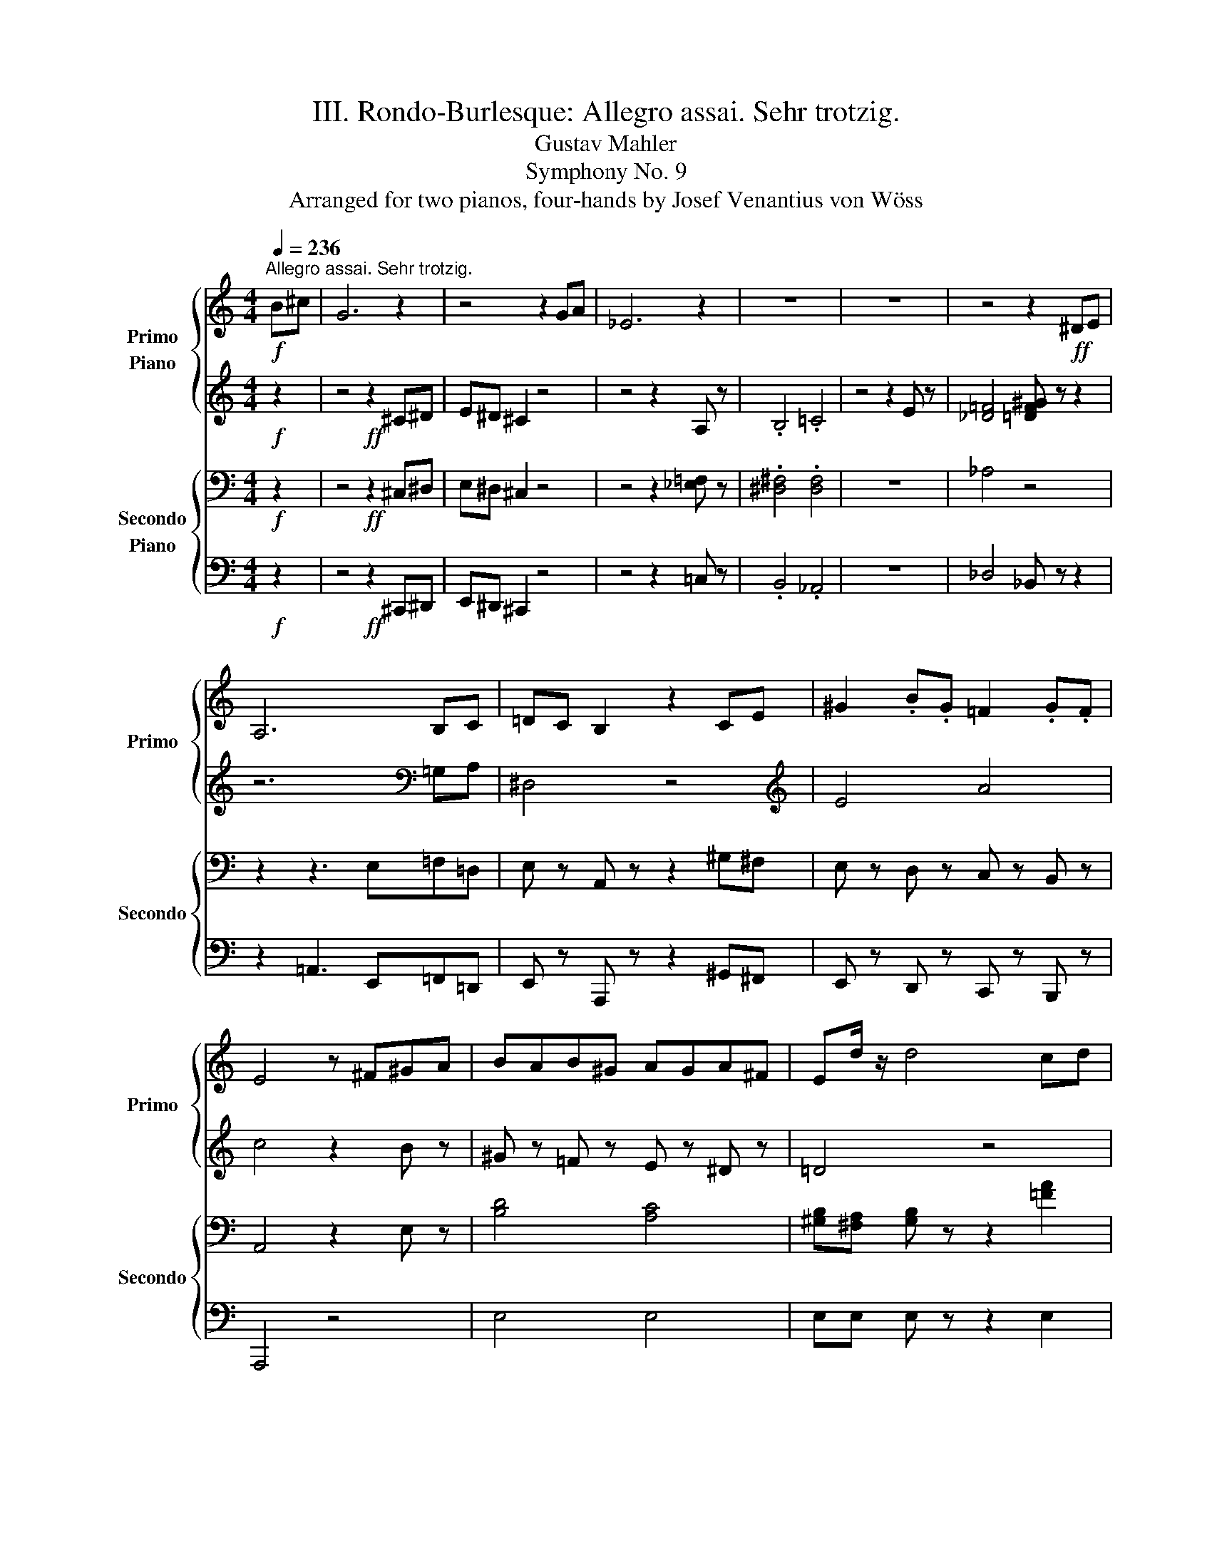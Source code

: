 X:1
T:III. Rondo-Burlesque: Allegro assai. Sehr trotzig.
T:Gustav Mahler
T:Symphony No. 9
T:Arranged for two pianos, four-hands by Josef Venantius von Wöss                        
%%score { ( 1 2 3 ) ( 4 5 ) } { ( 6 7 8 ) ( 9 10 ) }
L:1/8
Q:1/4=236
M:4/4
K:C
V:1 treble nm="Primo" snm="Primo"
V:2 treble 
V:3 treble 
V:4 treble nm="Piano"
V:5 treble 
V:6 bass nm="Secondo" snm="Secondo"
V:7 bass 
V:8 bass 
V:9 bass nm="Piano"
V:10 bass 
V:1
!f!"^Allegro assai. Sehr trotzig." B^c | G6 z2 | z4 z2 GA | _E6 z2 | z8 | z8 | z4 z2!ff! ^DE | %7
 A,6 B,C | =DC B,2 z2 CE | ^G2 .B.G =F2 .G.F | E4 z ^F^GA | BAB^G AGA^F | Ed/ z/ d4 cd | %13
 edec dcdB |{/c} a4 z2 Bc | dc B z z2 ce | [cc']4 z2 ^fg | ag ^f z z2 gb | [ee']4 z [gg']^f'e' | %19
 d'b d'2 z ^gab | =c'e' [aa']2 z2 (3e'd'c' | b z a/g/f/e/ d z z2 | z4!f! z2 E z | F4 z2 G z | %24
 A2 B2 z2 G z | A4 z2 B z | c2 g z e z ^c z | a6 g z | f2 d' z .c'.b.ag | f'3 g' d'3 e' | %30
 bc'=d' z ^gab z | =f6 e z | ^c2 d z z2 B z | =cd e z z2 ^f z | c'2 e z z .^f.g.a | %35
 b2 e' z z .e.=f.g | a2 f' z z4 | z6!ff! [e^c'e'] z | [fd'f']2 [gb] z z2 [a=c'] z | %39
 [_bd'][ac'][g=b] z z2 [f'a']2 | [e'^g']2 [^gb] z z2 [^c'e']2 | [d'f'][=c'e'] [_gb] z z2 c'2 | %42
 b2 A z z2 c'2 | (3b/c'/b/-b A z (3b/c'/b/-b A z | z8 | z8 | z8 | z4!f! z2 .B.c | db/ z/ b4 ^ab | %49
 (3=a/b/a/-a ^g z =g z g^f | e4 a4 | c'4 z2 e^f | ^gaga =gaga | ^f4 z2 ^ga | ^abab =abab | %55
 ^g4 z ^e^f=g |{/b} a3 ^g =g3 ^f | =f3 e _e3 d | g3 ^f (3.e2 .d2 .c2 | =g3 =f _e2 ab | %60
 (3.[cc']2 .a2 .[Bb]2 [cc'] z ab | [cc']bab [cc']b[^g^g'][aa'] |[K:treble+8] ^gabc' bag^f | %63
[K:treble] e'^f'^g'f' e'd'c'b |!ff! z4 ^G4 | A^G A z z2 A z | B4 c4 | d6 d z | =f2 _e z d z c z | %69
 _B4 =B4 | d2 c z B z A z | ^G4 z2 E z | F4 ^F4 | G^F G z z2 E2 | ^F z ^G z A z [=FB] z | %75
 d4 z cBA | G^F E z z ecA | _A_G F z z _af_d | =d4 z2 f'=g' |[K:F] =a'b'a'=b' f'g'f'g' | %80
 ^g'a'g'a' z2 =g'f' | e'd'^c'=b c'd'e'=c' | d'4 z a^c'd' | e'4 z ad'f' | a'4 z2[K:treble+8] (3dfa | %85
 [dd']2 [=c=c'][=B=b] [A_b] z [^G^g] z | [cc']2 [_B_b][_A_a] [=G=g] z [^F^f] z | %87
[K:treble]{/a} g4{/=e} =f4 | _e4 z2 d2 | f z _e z d z c z | B4 z2 gb | [_e_e']d' c'2 z2 e' z | %92
 [ff']4 z2 ac' | f'_e' d'2 z2 f' z | [gg']4 z2 dg | b2 =ag f z _e z | g2 f_e d z [^cf]g | %97
 a2{/^g} a z d'2{/^c'} d' z | f'2{/e'} f' z z2 (3d'e'd' | ^c' z{/c'} b z{/b} a z{/a} g z | %100
{/g} f4 z2 d2 | _ed =c z e z g z |{/g} b4 z2 d=e | =f2 ef d z f^g |{/^g} =b4 z2 ^g^a | %105
 =b2 .^a.b .^g2 ^G^A | =B2 .^A.B .^G2 z2 | z8 | z4!mf! .F z .G z | %109
[M:2/4][Q:1/4=118]"^L'iestesso tempo" A2 .G.A | F2 ._E.F | _D z D z | _D2 _E=F | G=A/G/ .F.G | %114
 =E2 =DE | z4 | z2 .c._B | _AB/A/ GA | F2 ._a._g | =e^f/e/ ^de/d/ | ^c2 z .c | e2 ^f2 | ^g2 .^f.e | %123
 ^c2 .=B.A | =B2 .=f.e | =B z B z | =B2 .=f.e |{/e} .=B.^A .B.^c | d2 .A.^c | .e/.e/.e .^f/.f/.f | %130
 .^g/.g/.g .^f.g | a2 =ga | =f2 _ef |{/_d'} _d z d z | _d2 _e=f | =g2 fg | =e2 dc' |{/c'} c z c z | %138
 c2 c'_b | _ab/a/ ga/g/ | f2 _a'_g' | _f'_g'/f'/ _e'f' | _d'2 c'd' |{/[=G_f]} _e'2 _d'b | _a2 =ga | %145
 =a2 ^ga | c'b.=g.=e | g/a/g/a/ f/g/f/g/ | d/e/d/e/ c/d/c/d/ | B2 b>_a | _g2 _d'/_e'/d'/c'/ | %151
 b/c'/b/c'/ _a/b/a/b/ | =g/_a/g/a/ f/g/f/g/ | _e2 _e'>.c' | _a2 ._d'._e' | f'_g'/f'/ ._e'.f' | %156
 _d'2 ^c'/^d'/c'/=b/ | =c'/d'/c'/=b/ b/c'/b/a/ | a2!f! [^g^g'][aa'] | %159
[K:treble+8]{/a} [^f^f']2 [dd']2 | [^fa]2 [=Bb][^c^c'] | [ee'][dd'] .[^c^c'].[=B=b] | %162
{/a} g2[K:treble] .e.^f | .g/.g/.g ._b.a |{/a} g'2 ^d/e/d/e/ | ^f/g/f/g/ _b/a/b/a/ | %166
{/a} ^f'2 e'/f'/e'/f'/ | d'/e'/d'/e'/ ^c'/d'/c'/d'/ | =b/^c'/b/c'/ a/b/a/b/ | %169
 _a/_b/a/b/ _g/a/g/a/ | =f/_g/f/g/ _e/f/e/f/ | ^c z c z | _d2 ._e.f | =g2 .f{/f}.g | %174
 =e2 .=d{/d}.e |{/a} .c z .c z | z2 ._e'._d' | c'_d'/c'/ .b.c' | a2 [aa'][gg'] | %179
 =f'/g'/f'/g'/ e'/f'/e'/f'/ | %180
[K:Cb][M:4/4][K:treble+8][Q:1/4=236]"^Sempre l'istesso tempo"!ff! z2 [ee'] z [dd'][cc'][Bb] z | %181
 [Aa] z e z z2 [Aa][Bb] | [cc'] z a z [dd'] z a z | [ee'] z a z z2 [aa'][=g=g'] | %184
 [=f=f'] z [ee'] z [dd'] z [cc'] z | [Bb]4 z2 e=f | g[Aa]g[Aa] f[Aa]f[Aa] | e4[K:treble] z2 de | %188
 fede f_gab | c'ba=g a z e=f | _g=fef gab=c' | d'^c'b=a b z _ab | _c'ba=g a z ab | c'ba=g a z ab | %194
 c'd'c'b a=gab | c'd'c'b a=gab | =c'=b=a^g ag^f^e | ^f=e^d^c =B=A^G^F |[K:C] z4 ^G4 | %199
 A^GA z z2 [GB] z | [=Gc]4 [_Bd]4 | [_Be]4 z2 [Be] z | g2 f z e z d z | c4 ^c4 | e2 d z ^c z B z | %205
 [D^F^A]4 z2 F z | G4 ^A4 | [^F=B][F^A] [FB] z z2 B z | [_Ac]4 [^A^c]4 ||!mf! z8 |{/Dd} _ba b6 | %211
 x2 a2 x2 g2 | =fe f2 z2 a2 | gafg efde | c_b/ z/ b4 d' z | c'2 ._b.a g!f! z f z | a6 =b=c' | %217
 d'c' b2 z2 c'e' | .^g'2 .=g'2 .^f'2 .=f'2 | e'4 z2 c' z | f'3 e' f'd'f'c' | f' z =b4 c'd' | %222
 (3e'/f'/e'/-e' ^d'e' (3^f'/g'/f'/-f' e'f' | ^g'4- g'e'^f'g' | .a'2 .=g'2 ^f'2 .e'.f' | %225
 .g'2 .=f'2 e'2 .d'.e' | f'2 .e'.d' .c' z .d' z | a8 |!mf! ^c8 | d4 e4 | f4 z2 d2 | %231
 e z f z g z a z | _bc/ z/ c4 e z | f2 .e.f =g2!f! .f.g | a^g a2 z4 | f'e' f'6 | %236
 e'^d' e'2 =d'^c' d'2 | =c'b c'2 z2 e'2 | d'e'c'd' =b=c'ab | gf'/ z/ f'4 [aa'] z | %240
 [gg']2 .f'.e' .d'2 .c'2 | fd'/ z/ d'3 [af'][^ge'][^fd'] | c'b a2 z _e'd'c' | _ba g2 z2 a2 | %244
 ._b.=a .b2 ._g.f .g2 | .d.^c .d2 ._B.=A .B2 | =G8 | _d8 | c4 _B4 | A4 z2 _e2 | .d2 .c2 .=B2 .A2 | %251
 ^G4 z2 ^d z | e4 z2 E z | FE F2 z2 ^d z | e4 z2 ^F z | G^F G2 z2 ^d z | e4- e=f^df | e4- ef^df | %258
!mf! ef^df efdf | ef^df e=fdf | efef efef | efef efef || %262
[M:2/4][Q:1/4=118]"^L'iestesso tempo" e/f/e/f/ d/e/d/e/ | ^c/d/c/d/ B/c/B/c/ | A2 a>.=f | %265
 =c2 .d.e | .g f2 e- | e d2 c | .B.E .B.c | d2 z2 | .^d'.e' a2 | .^g.a ^c2 | a/b/a/b/ ^g/a/g/a/ | %273
 =c2 .^g.a | B2 .^g.^f | B2 e'/=f'/e'/d'/ | =c'/d'/c'/d'/ b/c'/b/c'/ | a/b/a/b/ =a/b/a/b/ | %278
 f2 f'>.d' | _b2 d'/e'/d'/c'/ | _b/c'/b/c'/ a/b/a/b/ | g/a/g/a/ g/a/g/a/ | _e2 _e'>._b | %283
 g2 ._a._b | c'3/2_d'/4c'/4 ._b.c' | ^g2 =b/c'/b/=a/ | ^g/a/g/^f/ f/g/f/e/ | [ce]2 =g/a/g/a/ | %288
 ^B2 =g/a/g/a/ | ^c2 e'/=f'/e'/d'/ | =c'/d'/c'/b/ a/b/a/g/ | =f2 d'/e'/d'/^c'/ | f'2 b/_c'/b/a/ | %293
 f'2 g/a/^f/g/ | e/=f/d/e/ c/d/_B/c/ | z2 .^d.e | A2 A2 | .^G.A D2 | .B.A .=G.F | E2 .A,.^C | %300
 ^F2 .^A,.D | ^G2 .^F.E | D3/2E/4D/4 .=C._B, | A,2 =f/=g/f/g/ | e/f/e/f/ d/e/d/e/ | %305
 c/d/c/d/ g/a/g/f/ | f/g/e/f/ d/e/c/d/ | _B2 a/_b/a/b/ | g/a/g/a/ f/g/f/g/ | %309
 e/f/e/f/ d'/e'/d'/e'/ | c'/d'/_b/c'/ a/b/g/a/ || %311
[M:4/4][Q:1/4=236]"^Sempre l'istesso tempo"!f! z8 | z8 | z8 | z8 | z8 | z8 | z8 | z8 | z8 || %320
[K:Ab] c4 dcBc | d z =G z __b4 | a2 c'a _g2 _bg | _f4- _fa_c'b | _f'3 a f'3 a | %325
 d'__b'/ z/ b'3 _f'e'd' | .=c'.e' .a'2 .=b.e' .=g'2 | _b4- _b_d'c'b | .a._c' ._f'2 .g.b .=d'2 | %329
 E8 | _cB c6 | B=A B2 _A=G A2 | _GF G4 B2 | A z _G2 F2 E2 | E_c/ z/ c4 .e2 | d2 ._c.B .A2 .B2 | %336
 _c4 z4 | z4 z2 d'e' | f'_g'f'g' d'e'd'e' | =e'f'e'f' z2 _e'd' | c'b=a=g abc'a | b4 z f=ab | %342
 c'b =a2 z fbc' | d'4 z2 c'd' | e'd' c'2 z a_f'_g' | a'4 z2 .=a z | b2 .c'.d' e'2 .f'.=g' || %347
[K:D]!pp! =a'/4=a/4a'/4a/4a'/4a/4a'/4a/4 a'/4a/4a'/4a/4a'/4a/4a'/4a/4 a'/4a/4a'/4a/4a'/4a/4a'/4a/4 a'/4a/4a'/4a/4a'/4a/4a'/4a/4 | %348
 a'/4a/4a'/4a/4a'/4a/4a'/4a/4 a'/4a/4a'/4a/4a'/4a/4a'/4a/4 a'/4a/4a'/4a/4a'/4a/4a'/4a/4 a'/4a/4a'/4a/4a'/4a/4a'/4a/4 | %349
 a'/4a/4a'/4a/4a'/4a/4a'/4a/4 a'/4a/4a'/4a/4a'/4a/4a'/4a/4 a'/4a/4a'/4a/4a'/4a/4a'/4a/4 a'/4a/4a'/4a/4a'/4a/4a'/4a/4 | %350
 a'/4a/4a'/4a/4a'/4a/4a'/4a/4 a'/4a/4a'/4a/4a'/4a/4a'/4a/4 a'/4a/4a'/4a/4a'/4a/4a'/4a/4 a'/4a/4a'/4a/4a'/4a/4a'/4a/4 | %351
 a'/4a/4a'/4a/4a'/4a/4a'/4a/4 a'/4a/4a'/4a/4a'/4a/4a'/4a/4 a'/4a/4a'/4a/4a'/4a/4a'/4a/4 a'/4a/4a'/4a/4a'/4a/4a'/4a/4 | %352
 a'/4a/4a'/4a/4a'/4a/4a'/4a/4 a'/4a/4a'/4a/4a'/4a/4a'/4a/4 a'/4a/4a'/4a/4a'/4a/4a'/4a/4 a'/4a/4a'/4a/4a'/4a/4a'/4a/4 | %353
 a'/4a/4a'/4a/4a'/4a/4a'/4a/4 a'/4a/4a'/4a/4a'/4a/4a'/4a/4 a'/4a/4a'/4a/4a'/4a/4a'/4a/4 a'/4a/4a'/4a/4a'/4a/4a'/4a/4 | %354
 z/4 [ac']/4a'/4[ac']/4a'/4[ac']/4a'/4[ac']/4 a'/4[ac']/4a'/4[ac']/4a'/4[ac']/4a'/4[ac']/4 a'/4[ac']/4a'/4[ac']/4a'/4[ac']/4a'/4[ac']/4 a'/4[ac']/4a'/4[ac']/4a'/4[ac']/4a'/4[ac']/4 | %355
!mp! g'2 f'2 e'2 f'2 | b8 | c'4 d'4 | f'6 e'2 | a8 | .g'.g'.g'.g' .g'.g'.a'.g' | %361
 .f'.f'.g'.f' .e'.e'.f'.e' | a6 .b.c' | d'6 .e'.f' | .a'.a'.a'.a' .a'.a'.b'.a' | %365
 .g'.g'.a'.g' .f'.f'.g'.f' | b6 ^ab | c6 Bc | d8- | [d_b]8 | z8 | %371
!pp! (14:32:14A/4B/4c/4d/4e/4^f/4g/4 a/4b/4c'/4d'/4=e'/4f'/4g'/4 | %372
!pp! a'/4a/4a'/4a/4a'/4a/4a'/4a/4 a'/4a/4a'/4a/4a'/4a/4a'/4a/4 a'/4a/4a'/4a/4a'/4a/4a'/4a/4 a'/4a/4a'/4a/4a'/4a/4a'/4a/4 | %373
 a'/4a/4a'/4a/4a'/4a/4a'/4a/4 a'/4a/4a'/4a/4a'/4a/4a'/4a/4 a'/4a/4a'/4a/4a'/4a/4a'/4a/4 a'/4a/4a'/4a/4a'/4a/4a'/4a/4 | %374
 a'/4a/4a'/4a/4a'/4a/4a'/4a/4 a'/4a/4a'/4a/4a'/4a/4a'/4a/4 a'/4a/4a'/4a/4a'/4a/4a'/4a/4 a'/4a/4a'/4a/4a'/4a/4a'/4a/4 | %375
!mp! g'2 f'2 e'2 f'2 |!mp! [a-b]8 | a8 | c'4 b4 | a8 |!mf! f8 | e2 d2 e2 f2 | d'8 | c'8 | f4 ^g4 | %385
 b4 a4 | e'8 | d'8 | c'8 | d'2 c'2 ^b2 c'2 | z8 | %391
!pp! (14:32:14A/4B/4c/4d/4=e/4f/4=g/4 a/4b/4c'/4d'/4e'/4f'/4g'/4 | %392
 a'/4a/4a'/4a/4a'/4a/4a'/4a/4 a'/4a/4a'/4a/4a'/4a/4a'/4a/4 a'/4a/4a'/4a/4a'/4a/4a'/4a/4 a'/4a/4a'/4a/4a'/4a/4a'/4a/4 | %393
 a'/4a/4a'/4a/4a'/4a/4a'/4a/4 a'/4a/4a'/4a/4a'/4a/4a'/4a/4 a'/4a/4a'/4a/4a'/4a/4a'/4a/4 a'/4a/4a'/4a/4a'/4a/4a'/4a/4 | %394
 a'/4a/4a'/4a/4a'/4a/4a'/4a/4 a'/4a/4a'/4a/4a'/4a/4a'/4a/4 a'/4a/4a'/4a/4a'/4a/4a'/4a/4 a'/4a/4a'/4a/4a'/4a/4a'/4a/4 | %395
 a'/4a/4a'/4a/4a'/4a/4a'/4a/4 a'/4a/4a'/4a/4a'/4a/4a'/4a/4 a'/4a/4a'/4a/4a'/4a/4a'/4a/4 a'/4a/4a'/4a/4a'/4a/4a'/4a/4 | %396
!mp! z8 | z8 | d8 | e2 d2 c2 d2 | f8 | e8 | g4 f4 | ^e4 f4 | [a^d']8 | c'8 | b8 | c8 | c'8 | %409
 =b4 a4 | [dd']8- | [dd']8 | d'8 | e'2 d'2 ^c'2 d'2 | [d'e']8 | [c'e']8- | [c'e']8 | b8 | f'8 | %419
 f'8- | f'8 | f'8 |!mp! z8 | z8 | g2 f2 e2 f2 | d4 A4 | a8 | =f8 | a8 | =f8 | a8 | [ea]8 | [g_b]8 | %433
 a2 g2 ^f2 g2 | =f8 | e8 | d8 | c8 | z8 | G2 =F2 E2 ^F2 | E2 D2 ^C2 D2 | %441
!pp! (14:32:14=A/4=B/4c/4d/4e/4^f/4g/4 a/4b/4c'/4d'/4e'/4f'/4g'/4 | %442
!pp! a'/4a/4a'/4a/4a'/4a/4a'/4a/4 a'/4a/4a'/4a/4a'/4a/4a'/4a/4 a'/4a/4a'/4a/4a'/4a/4a'/4a/4 a'/4a/4a'/4a/4a'/4a/4a'/4a/4 | %443
 a'/4a/4a'/4a/4a'/4a/4a'/4a/4 a'/4a/4a'/4a/4a'/4a/4a'/4a/4 a'/4a/4a'/4a/4a'/4a/4a'/4a/4 a'/4a/4a'/4a/4a'/4a/4a'/4a/4 | %444
 a'/4a/4a'/4a/4a'/4a/4a'/4a/4 a'/4a/4a'/4a/4a'/4a/4a'/4a/4 a'/4a/4a'/4a/4a'/4a/4a'/4a/4 a'/4a/4a'/4a/4a'/4a/4a'/4a/4 | %445
 z8 |!mp! [g'a']4 g'2 =f'2 | =g'8 | %448
!pp! =f'/4=f/4f'/4f/4f'/4f/4f'/4f/4 f'/4f/4f'/4f/4f'/4f/4f'/4f/4 f'/4f/4f'/4f/4f'/4f/4f'/4f/4 f'/4f/4f'/4f/4f'/4f/4f'/4f/4 | %449
 =f'/4=f/4f'/4f/4f'/4f/4f'/4f/4 f'/4f/4f'/4f/4f'/4f/4f'/4f/4 f'/4f/4f'/4f/4f'/4f/4f'/4f/4 f'/4f/4f'/4f/4f'/4f/4f'/4f/4 | %450
 =f'/4=f/4f'/4f/4f'/4f/4f'/4f/4 f'/4f/4f'/4f/4f'/4f/4f'/4f/4 f'/4f/4f'/4f/4f'/4f/4f'/4f/4 f'/4f/4f'/4f/4f'/4f/4f'/4f/4 | %451
 =f'/4=f/4f'/4f/4f'/4f/4f'/4f/4 f'/4f/4f'/4f/4f'/4f/4f'/4f/4 f'/4f/4f'/4f/4f'/4f/4f'/4f/4 f'/4f/4f'/4f/4f'/4f/4f'/4f/4 | %452
 =f'/4=f/4f'/4f/4f'/4f/4f'/4f/4 f'/4f/4f'/4f/4f'/4f/4f'/4f/4 f'/4f/4f'/4f/4f'/4f/4f'/4f/4 f'/4f/4f'/4f/4f'/4f/4f'/4f/4 | %453
 =f'/4=f/4f'/4f/4f'/4f/4f'/4f/4 f'/4f/4f'/4f/4f'/4f/4f'/4f/4 f'/4f/4f'/4f/4f'/4f/4f'/4f/4 f'/4f/4f'/4f/4f'/4f/4f'/4f/4 | %454
 =f'/4=f/4f'/4f/4f'/4f/4f'/4f/4 f'/4f/4f'/4f/4f'/4f/4f'/4f/4 f'/4f/4f'/4f/4f'/4f/4f'/4f/4 f'/4f/4f'/4f/4f'/4f/4f'/4f/4 | %455
!mp! z8 | [_e'=f']4 e'2 _d'2 | _e'8 | %458
 d'/4d/4d'/4d/4d'/4d/4d'/4d/4 d'/4d/4d'/4d/4d'/4d/4d'/4d/4 d'/4d/4d'/4d/4d'/4d/4d'/4d/4 d'/4d/4d'/4d/4d'/4d/4d'/4d/4 | %459
 d'/4d/4d'/4d/4d'/4d/4d'/4d/4 d'/4d/4d'/4d/4d'/4d/4d'/4d/4 d'/4d/4d'/4d/4d'/4d/4d'/4d/4 d'/4d/4d'/4d/4d'/4d/4d'/4d/4 | %460
 d'/4d/4d'/4d/4d'/4d/4d'/4d/4 d'/4d/4d'/4d/4d'/4d/4d'/4d/4 d'/4d/4d'/4d/4d'/4d/4d'/4d/4 d'/4d/4d'/4d/4d'/4d/4d'/4d/4 | %461
 d'/4d/4d'/4d/4d'/4d/4d'/4d/4 d'/4d/4d'/4d/4d'/4d/4d'/4d/4 d'/4d/4d'/4d/4d'/4d/4d'/4d/4 d'/4d/4d'/4d/4d'/4d/4d'/4d/4 | %462
 d'/4d/4d'/4d/4d'/4d/4d'/4d/4 d'/4d/4d'/4d/4d'/4d/4d'/4d/4 d'/4d/4d'/4d/4d'/4d/4d'/4d/4 d'/4d/4d'/4d/4d'/4d/4d'/4d/4 | %463
 d'/4d/4d'/4d/4d'/4d/4d'/4d/4 d'/4d/4d'/4d/4d'/4d/4d'/4d/4 d'/4d/4d'/4d/4d'/4d/4d'/4d/4 d'/4d/4d'/4d/4d'/4d/4d'/4d/4 | %464
!mp! d3 ._e =c3 .d | z3 .=c .G._B.d.=e | .=f z .f.g ._e z .e.f | d4 z4 | z8 | %469
!pp! ^f'/4^f/4f'/4f/4f'/4f/4f'/4f/4 f'/4f/4f'/4f/4f'/4f/4f'/4f/4 f'/4f/4f'/4f/4f'/4f/4f'/4f/4 f'/4f/4f'/4f/4f'/4f/4f'/4f/4 | %470
 =d'/4f'/4d'/4f'/4d'/4f'/4d'/4f'/4 d'/4f'/4d'/4f'/4d'/4f'/4d'/4f'/4 d'/4f'/4d'/4f'/4d'/4f'/4d'/4f'/4 d'/4f'/4d'/4f'/4d'/4f'/4d'/4f'/4 | %471
 [bd']/4f'/4[bd']/4f'/4[bd']/4f'/4[bd']/4f'/4 [bd']/4f'/4[bd']/4f'/4[bd']/4f'/4[bd']/4f'/4 [bd']/4f'/4[bd']/4f'/4[bd']/4f'/4[bd']/4f'/4 [bd']/4f'/4[bd']/4f'/4[bd']/4f'/4[bd']/4f'/4 | %472
 [bd']/4f'/4[bd']/4f'/4[bd']/4f'/4[bd']/4f'/4 [bd']/4f'/4[bd']/4f'/4[bd']/4f'/4[bd']/4f'/4 z4 | %473
!mp! [=c'e'g']8- | [c'e'g']7 z | [d'f']4 [be']4 | d'4 z2 [bd'f'] z | .e'2 .d'2 .^c'2 .b2 | %478
 ^a^a'/ z/ a'4 =a'2 | g'2 .=f'.e' .d' z .e' z | %480
!pp!{/^f} ^f'/4^f/4f'/4f/4f'/4f/4f'/4f/4 f'/4f/4f'/4f/4f'/4f/4f'/4f/4 f'/4f/4f'/4f/4f'/4f/4f'/4f/4 f'/4f/4f'/4f/4f'/4f/4f'/4f/4 | %481
 ^f'/4^f/4f'/4f/4f'/4f/4f'/4f/4 f'/4f/4f'/4f/4f'/4f/4f'/4f/4 f'/4f/4f'/4f/4f'/4f/4f'/4f/4 f'/4f/4f'/4f/4f'/4f/4f'/4f/4 | %482
 ^f'/4^f/4f'/4f/4f'/4f/4f'/4f/4 f'/4f/4f'/4f/4f'/4f/4f'/4f/4 f'/4f/4f'/4f/4f'/4f/4f'/4f/4 f'/4f/4f'/4f/4f'/4f/4f'/4f/4 | %483
 ^f'/4^f/4f'/4f/4f'/4f/4f'/4f/4 f'/4f/4f'/4f/4f'/4f/4f'/4f/4 f'/4f/4f'/4f/4f'/4f/4f'/4f/4 f'/4f/4f'/4f/4f'/4f/4f'/4f/4 | %484
!mp! ^d8 | e2 ^d2 ^c2 d2 | [^df]8 | =d2 =c2 B2 c2 | B8 | ^c2 B2 ^A2 B2 | [=c^d]8 | ^c8 | e4 ^d4 | %493
 ^^c4 ^d4 | f2 e2 ^d2 e2 | =c4 G4 | ^a8- | a8 | G8- | G8 | z8 | z8 | z8 | z8 | G8- | G8 | %506
!mf! [^G^c]4 [E=G]2 z2 | [^G^c]4 [E=G]2 z2 | [ce]4 =G2 z2 | [ce]4 A4 | z4 .[Ac] z .[^GB]A | %511
 _B z _A z =G4 | =F z .=E.F _A4 | =F z .E.F [_Ad]4 | =F z .E.F .=f2 ._e2 | .=d2 .=c2 =B4 | %516
 ._e2 .d2 =c4 | ._f2 ._e2 _d4 | =f_gfg _d_ede | _f_gfg z2 _e_d | =c_B=A=G ABcA | =G^F=E^D EFGE | %522
[K:C][K:treble+8]!f! z2{/=a} =a' z [gg'][ff'] [ee'] z | [dd'] z [cb] z z2 cd | ec'/ z/ [cc']4 bc' | %525
 a z ga f z ef | db/ z/ [Bb]4 .[Aa]2 | (3^gag ^f z f z ed | ceac' (5:4:5e'/f'/e'/f'/e'/ d'c' | %529
 bagf ed[K:treble] bc' | d'c' b2 z2 [ec']d' | a3 a/c'/ e'3 e'/^f'/ | [gg']^f'e'g' [^ff']e'd'f' | %533
 [ee']4 z2 (3e'^f'^g' |{/a} a'^g'a' z (3a'/b'/a'/g' a' z |{/a'b'} [c'c'']3 b' a'=g'=f'e' | %536
 (5:4:5^f'/g'/f'/g'/f'/ e'f' ^g'2 f'g' | %537
{/ab} (9:8:9c'/d'/c'/d'/c'/d'/c'/d'/c'/{/ab} (9:8:9c'/d'/c'/d'/c'/d'/c'/d'/c'/ | %538
{/ab} c'^f'/ z/ f'4 f'^g' |{/^g'} c'bab c'bab | [^c^c']bab c'bab | ^c'bab c'bab | z8 | %543
 z4!ff! z2 A z | A4 B4 | c4 z2 ^c2 | e2 de ^c z Bc | A4 ^A4 | ^c2 ^AB cB.A.=G | ^F4 z2 F z | %550
 G4 ^G4 |{/=F} A^G A2 z2 ^A2 | B z .^c2 .d2 .e2 | ^f6 [^a^a'] z | [^c'^c'']2 [bb'] z ^a' z ^g' z | %555
 ^f'4 ^^f'4 | =a'2 =g' z ^f' z =e' z | =d'4 z4 | z4 ^d4 | =e^de z z2 e z | =f4 [f^g] z e2 | %561
 f z z2 z2 =g[e^g] | [fa]3 .[^ce] [df]3 .^d | e3 z z2 z [^d^f] | c'2 [gg'] z [ee'] z [^c^c']2 | %565
 =a'4 z2 [gg']2 | f'4 z2 ^f'2 | g'3 =f' e'3 ^d' | %568
 .[ac'].[^gd'].[ae'].[^fb] .[=gc'].[^d^g].[ea].[^ce] | =f=ga z z2 b z | f'2 a z z2 b z | %571
 =c'd'e' z z2 ^f' z | [c'c'']2 e' z z g'^f'e' | d'b d2 z =f'e'd' | c'e' [aa']2 gf[ea][fb] | %575
 d'c'bc' ba^ga | z2 c' z b2 ^d z | z2 ^f z edc z | z2{/d'} [^fc'][^eb] [fc']4 | %579
 z2 [e=gb][d^f] [cea]=g^f z | z2 g' z ^f'2 a z |{/d'} [=fac'][^gb]=g'^f' c' z{/d'} [ac'g'][^gbf'] | %582
 [ac'] z{/c'} [^gb][^fa] [^dgb] z{/b} [=fa]^g | [fa] z{/a} ^g^^f [eg] z =f'=g' | %584
[K:treble+8]!mp! a/4b/4a/4b/4a/4b/4a/4b/4 a/4b/4a/4b/4a/4b/4a/4b/4 d'/4e'/4d'/4e'/4d'/4e'/4d'/4e'/4 d'/4e'/4d'/4e'/4d'/4e'/4d'/4e'/4 | %585
 f'/4g'/4f'/4g'/4f'/4g'/4f'/4g'/4 f'/4g'/4f'/4g'/4f'/4g'/4f'/4g'/4!ff! z2 (3d'e'd' | %586
 .^c'2 ._b2 .a2 .g2 | f4[K:treble] z2 ef | =gf e2 z2 fa | d'4 z2 ^ga | _bc'bc' d'e'd'e' | %591
 c'd'c'd' _e'f'e'f' |[K:treble+8]{/a'g'^f'} g'2 z (3g'/=f'/=e'/ f'2 z (3f'/_e'/d'/ | _e'4 z2 d'e' | %594
 f'_e'd'c' =bc'd'b |{/a} g4[K:treble] z2 G z | ._A.G .F2 .F2 .A2 | c4 z2 ^F2 | _B=AG^F G z .B2 | %599
 _d4 z2 d_e | f4{/=e} =d4 |!mf!{/^c} F/4G/4F/4G/4F/4G/4F/4G/4 F/4G/4F/4G/4F/4G/4F/4G/4!ff! z2 de | %602
{/=g} f z .e.f d z .e.f | =B=c^GA z2 [aa'] z | [_b_b']3 .[c'c''] [aa']3 .[bb'] | %605
 [gg']3 .a'!mf! _b/4c'/4b/4c'/4b/4c'/4b/4c'/4 b/4c'/4b/4c'/4b/4c'/4b/4c'/4 | %606
!ff! z2 z .a'!mf! _b/4c'/4b/4c'/4b/4c'/4b/4c'/4 b/4c'/4b/4c'/4b/4c'/4b/4c'/4 |!ff! z2 a_b f'4 | %608
 x4 _b'4 | z2 =b=c' d z ^ab | B z =c'_d' d z ^ga | d' z ^c'd' f' z e'f' | %612
[K:treble+8] [_B_b] z a=b [dd'] z ^c'd' |[K:treble] f'e'd'^c' [_af']e'd'c' | %614
 [gf']e'd'^c' [^gf']e'd'c' |[K:treble+8] f'g'f'g' z4 | ^g'a'g'a' z4 |[K:treble] A^GA z z4 | %618
"^Più stretto" [=GA]^GA z z E^F^G |{/B} .A.^G .A2{/d} .[Ac].[GB] .[Ac]2 | %620
{/f} .[Ae].[^G^d] A z z Ace |{/c} f3 e{/_B} f3 _e |{/A} d3 ^c d_Bdf | %623
!f! (5:4:5_b'/c''/b'/c''/b'/!ff! a'b'!f! (5:4:5g'/a'/g'/a'/g'/!ff! ^f'g' | %624
!f! (5:4:5_e'/f'/e'/f'/e'/!ff! d'e'!f! (5:4:5^c'/d'/c'/d'/c'/!ff! ^bc' | z8 | z8 | z8 | z8 | z8 | %630
 z8 | z8 | e4 z Ace | a^gaf =g^fg=e | ^fd'/ z/ d'4 _ba | g_bg' z g' z g' z |{/g'} g6 z2 | %637
 .=E.G .c2 .=B.^d .a2 | .f._a ._d'2 .=a.^c' .g'2 | =f8 | ^g6!fff![Q:1/4=258]"^258" z2 | %641
 z4 z2{/e'} f' z | (5:4:5a/b/a/b/a/ ^g z g z{/e'} f' z | (5:4:5a/b/a/b/a/ ^g z g z z2 | %644
 z4 z2 (3e'^f'^g' | a'2 e' z e' z e' z | (5:4:5=f'/g'/f'/g'/f'/ e' z e' z e' z | %647
{/d'} [^f'a']4 [e'^g'][f'a'][e'g'][d'f'] | z4{/e} ^f4 | e2 e2{/e} [d=f]4 | %650
{/d'} [^f'a']4 [e'^g'][f'a'][e'g'][d'f'] | d' z d'4 ^g z |{/b} a^gab a=g=fa |{/a} g^fga g=feg | %654
{/[DA]} [fd'] z [fd']4[Q:1/4=260]"^260" [d^g] z |{/b'a'^g'} [e'a']4{/=g'f'e'} [d'f']4 | %656
{/f'e'd'} e'4{/e'd'c'} d'4 |[Q:1/4=262]"^262" z8 |[K:treble+8] [aa']4 [ff']4 | e'd'f'e' d'c'e'd' | %660
 c'bd'c' _bac'=b |[Q:1/4=265]"^265" a^g .a2 z4 | a^g .a2 z4 |{/_b} a^g .a2{/b} ag .a2 | %664
{/_b} a^g .a2{/b} ag .a2 |[K:treble] [_df]6[Q:1/4=236]"^236" z2 | [f^g]6 z2 | %667
 [ac'e'a'][^gc'e'^g'] [ac'e'a'] z z4 |] %668
V:2
 x2 | x8 | x8 | x8 | x8 | x8 | x8 | x8 | x8 | x8 | x8 | x8 | x8 | x8 | x8 | x8 | x8 | x8 | x8 | %19
 x8 | x8 | x8 | x8 | x8 | x8 | x8 | x8 | x8 | x8 | x8 | x8 | x8 | x8 | x8 | x8 | x8 | x8 | x8 | %38
 x8 | x8 | x8 | x8 | x8 | x8 | x8 | x8 | x8 | x8 | x8 | x8 | x8 | x8 | x8 | x8 | x8 | x8 | x8 | %57
 x8 | x8 | x8 | x8 | x8 |[K:treble+8] x8 |[K:treble] x8 | x8 | x8 | x8 | x8 | x8 | x8 | x8 | x8 | %72
 x8 | x8 | x8 | x8 | x8 | x8 | x8 |[K:F] x8 | x8 | x8 | x8 | x8 | x6[K:treble+8] x2 | x8 | x8 | %87
[K:treble] x8 | x8 | x8 | x8 | x8 | x8 | x8 | x8 | x8 | x8 | x8 | x8 | x8 | x8 | x8 | x8 | x8 | %104
 x8 | x8 | x8 | x8 | x8 |[M:2/4] x4 | x4 | x4 | x4 | x4 | x4 | x4 | x4 | x4 | x4 | x4 | x4 | x4 | %122
 x4 | x4 | x4 | x4 | x4 | x4 | x4 | x4 | x4 | x4 | x4 | x4 | x4 | x4 | x4 | x4 | x4 | z f z c | %140
 x4 | x4 | x4 | x4 | x4 | x4 | x2 b/c'/b/a/ | x4 | x4 | x4 | x4 | x4 | x4 | x4 | x4 | x4 | x4 | %157
 x4 | x4 |[K:treble+8] x4 | x4 | x4 | x2[K:treble] x2 | x4 | x4 | x4 | x4 | x4 | x4 | x4 | x4 | %171
 x4 | x4 | x4 | x4 | x4 | x4 | x4 | x4 | x4 |[K:Cb][M:4/4][K:treble+8] x8 | x8 | x8 | x8 | x8 | %185
 x8 | x8 | x4[K:treble] x4 | x8 | x8 | x8 | x8 | x8 | x8 | x8 | x8 | x8 | x8 |[K:C] x8 | x8 | x8 | %201
 x8 | A4 _B4 | F4 G2 A z | [^F^A]4 [DG] z [DG] z | x8 | x8 | x8 | x8 || x8 | x8 | a^gef =g^f^de | %212
 x6 d z | x8 | x8 | x6 ^d'e' | x8 | x8 | x8 | x8 | x8 | x8 | x8 | x8 | x2 c'4 _ba | x2 b4 ag | x8 | %227
 x8 | x8 | x8 | x8 | x8 | x8 | x8 | x8 | x8 | x8 | x8 | x8 | x8 | x2 c'3 bag | b4 x4 | e2 de z4 | %243
 B4 z cde | x8 | x8 | x8 | x8 | x8 | x8 | x8 | x8 | x8 | x8 | x8 | x8 | x8 | x8 | x8 | x8 | x8 | %261
 x8 ||[M:2/4] x4 | x4 | x4 | x4 | x4 | x4 | x4 | x4 | x4 | x4 | x4 | x4 | x4 | x4 | x4 | x4 | x4 | %279
 x4 | x4 | x4 | x4 | x4 | x4 | x4 | e2 z2 | x4 | x2 ^B2 | x4 | x4 | x4 | x4 | x4 | x4 | x4 | x4 | %297
 x4 | x4 | x4 | x4 | x4 | x4 | x4 | x4 | x4 | x4 | x4 | x4 | x4 | x4 ||[M:4/4] x8 | x8 | x8 | x8 | %315
 x8 | x8 | x8 | x8 | x8 ||[K:Ab] x8 | x8 | x8 | x8 | a z z2 z4 | d'2 d'3 x3 | x8 | x8 | x8 | x8 | %330
 x8 | x8 | x8 | x8 | x8 | x8 | x8 | x8 | x8 | x8 | x8 | x8 | x8 | x8 | x8 | x8 | x8 ||[K:D] x8 | %348
 x8 | x8 | x8 | x8 | x8 | x8 | f'8 | x8 | x8 | x8 | x8 | x8 | x8 | x8 | x8 | x8 | x8 | x8 | x8 | %367
 x8 | x8 | x8 | x8 | x511/64 | x8 | x8 | a'8 | b8 | x8 | c'4 =d'4 | f'6 e'2 | a4 g4 | x8 | x8 | %382
 x8 | x8 | x8 | x8 | x8 | x8 | x8 | x8 | a'8- | a'8 | x8 | x8 | x8 | x8 | x8 | x8 | x8 | x8 | x8 | %401
 x8 | x8 | x8 | x8 | =g4 f4 | ^e4 f4 | a4 g4 | f4 e4 | e8 | g4 =f4 | e4 =f4 | c'4 _b4 | a4 b4 | %414
 x8 | x8 | x8 | =e'7 f' | ^a4 b4 | d'8- | d'4 c'4 | b4 =a4 | x8 | x8 | x8 | x8 | g2 f2 e2 f2 | %427
 d4 A4 | g2 =f2 e2 f2 | d4 =A4 | g2 =f2 e2 f2 | x8 | x8 | =f4 e4 | d4 c4 | ^B4 c4 | %436
 _B2 A2 ^G2 A2- | A2 =G2 ^F2 G2 | x8 | x8 | x8 | x511/64 | x8 | x8 | x8 | x8 | x4 _b'a'^g'a' | %447
 _e'2 ^f'd' ^c'2 z2 | x8 | x8 | x8 | x8 | x8 | x8 | x8 | x8 | x4 _g'=f'=e'f' | %457
 _c'2 =d'_b =a2!pp! z2 | x8 | x8 | x8 | x8 | x8 | x8 | x8 | x8 | x8 | x8 | x8 | x8 | x8 | x8 | x8 | %473
 x8 | x8 | x8 | x8 | =c'4 z4 | x8 | x8 | x8 | x8 | x8 | x8 | x8 | x8 | x8 | x8 | x8 | x8 | x8 | %491
 x8 | x8 | x8 |{/=G} =c8 | =c8 | x8 | x8 | x8 | x8 | x8 | x8 | x8 | x8 | x8 | F2 E2 ^D2 E2 | x8 | %507
 x8 | x8 | x4 A2 z2 | x8 | =F8 | x8 | x8 | x8 | x8 | x8 | x4 z2 _d_e | =f8 | x8 | _a8 | %521
 ^c z B z ^A4 |[K:C][K:treble+8] x8 | x8 | x8 | x8 | x8 | x8 | x8 | x6[K:treble] x2 | x8 | %531
 (3e'2 f'2 d'2 z4 | x8 | x8 | x8 | x8 | x8 | x321/40 | x2 ab c'2 ab | x8 | x8 | x8 | x8 | x8 | x8 | %545
 x8 | x8 | x8 | x8 | x8 | x8 | x8 | x8 | x8 | x8 | x8 | x8 | x8 | x8 | x8 | x8 | x8 | %562
 a2 b z z2 =g2 | a4 z2 .b z | [eg]3 .[^gb] [ac']3 .[^f^a] | .b.^c' .b2 z4 | %566
 .a.^g.a.d' .c'.=b.[ac'].[gb] | .[c'e'].^d'.e'.b .c'.b.c'.^g | x8 | f4 x4 | x8 | a4 x4 | x8 | x8 | %574
 x8 | x8 | z2{/b} [fa][e^g] [fa]4 | z2 [ce][B=d] [Ac] z z2 | z2 e' z d'2 =e z | x8 | %580
 x2{/d'} [ac'][^gb] [ac']4 | x2 [ac']4 z2 | x8 | x8 |[K:treble+8] x8 | x8 | x8 | x4[K:treble] x4 | %588
 x8 | x8 | x8 | x8 |[K:treble+8] x8 | x8 | x8 | x4[K:treble] x4 | x8 | x8 | x8 | x8 | x8 | x8 | %602
 x8 | x8 | x8 | x8 | x8 | x8 | z2 a_b z2 ^c'd' | x8 | x8 | x8 |[K:treble+8] x8 |[K:treble] x8 | %614
 x8 |[K:treble+8] x8 | x8 |[K:treble] x8 | x8 | x8 | x2 e3 x3 | x8 | x8 | x8 | x8 | x8 | x8 | x8 | %628
 x8 | x8 | x8 | x8 | x8 | x8 | =f3 x5 | g4 z4 | x8 | x8 | x8 | x8 | x8 | x8 | x8 | x8 | x8 | x8 | %646
 x8 | x8 | x8 | x8 | x8 | x8 | x8 | x8 | x8 | x8 | x8 | x8 |[K:treble+8] x8 | x8 | x8 | x8 | x8 | %663
 x8 | x8 |[K:treble] x8 | x8 | x8 |] %668
V:3
 x2 | x8 | x8 | x8 | x8 | x8 | x8 | x8 | x8 | x8 | x8 | x8 | x8 | x8 | x8 | x8 | x8 | x8 | x8 | %19
 x8 | x8 | x8 | x8 | x8 | x8 | x8 | x8 | x8 | x8 | x8 | x8 | x8 | x8 | x8 | x8 | x8 | x8 | x8 | %38
 x8 | x8 | x8 | x8 | x8 | x8 | x8 | x8 | x8 | x8 | x8 | x8 | x8 | x8 | x8 | x8 | x8 | x8 | x8 | %57
 x8 | x8 | x8 | x8 | x8 |[K:treble+8] x8 |[K:treble] x8 | x8 | x8 | x8 | x8 | x8 | x8 | x8 | x8 | %72
 x8 | x8 | x8 | x8 | x8 | x8 | x8 |[K:F] x8 | x8 | x8 | x8 | x8 | x6[K:treble+8] x2 | x8 | x8 | %87
[K:treble] x8 | x8 | x8 | x8 | x8 | x8 | x8 | x8 | x8 | x8 | x8 | x8 | x8 | x8 | x8 | x8 | x8 | %104
 x8 | x8 | x8 | x8 | x8 |[M:2/4] x4 | x4 | x4 | x4 | x4 | x4 | x4 | x4 | x4 | x4 | x4 | x4 | x4 | %122
 x4 | x4 | x4 | x4 | x4 | x4 | x4 | x4 | x4 | x4 | x4 | x4 | x4 | x4 | x4 | x4 | x4 | x4 | x4 | %141
 x4 | x4 | x4 | x4 | x4 | x4 | x4 | x4 | x4 | x4 | x4 | x4 | x4 | x4 | x4 | x4 | x4 | x4 | %159
[K:treble+8] x4 | x4 | x4 | x2[K:treble] x2 | x4 | x4 | x4 | x4 | x4 | x4 | x4 | x4 | x4 | x4 | %173
 x4 | x4 | x4 | x4 | x4 | x4 | x4 |[K:Cb][M:4/4][K:treble+8] x8 | x8 | x8 | x8 | x8 | x8 | x8 | %187
 x4[K:treble] x4 | x8 | x8 | x8 | x8 | x8 | x8 | x8 | x8 | x8 | x8 |[K:C] x8 | x8 | x8 | x8 | x8 | %203
 x8 | x8 | x8 | x8 | x8 | x8 || x8 | x8 | x8 | x8 | x8 | x8 | x8 | x8 | x8 | x8 | x8 | x8 | x8 | %222
 x8 | x8 | x8 | x8 | x8 | x8 | x8 | x8 | x8 | x8 | x8 | x8 | x8 | x8 | x8 | x8 | x8 | x8 | x8 | %241
 x8 | x8 | x8 | x8 | x8 | x8 | x8 | x8 | x8 | x8 | x8 | x8 | x8 | x8 | x8 | x8 | x8 | x8 | x8 | %260
 x8 | x8 ||[M:2/4] x4 | x4 | x4 | x4 | x4 | x4 | x4 | x4 | x4 | x4 | x4 | x4 | x4 | x4 | x4 | x4 | %278
 x4 | x4 | x4 | x4 | x4 | x4 | x4 | x4 | x4 | x4 | x4 | x4 | x4 | x4 | x4 | x4 | x4 | x4 | x4 | %297
 x4 | x4 | x4 | x4 | x4 | x4 | x4 | x4 | x4 | x4 | x4 | x4 | x4 | x4 ||[M:4/4] x8 | x8 | x8 | x8 | %315
 x8 | x8 | x8 | x8 | x8 ||[K:Ab] x8 | x8 | x8 | x8 | x8 | x8 | x8 | x8 | x8 | x8 | x8 | x8 | x8 | %333
 x8 | x8 | x8 | x8 | x8 | x8 | x8 | x8 | x8 | x8 | x8 | x8 | x8 | x8 ||[K:D] x8 | x8 | x8 | x8 | %351
 x8 | x8 | x8 | x8 | x8 | x8 | x8 | x8 | x8 | x8 | x8 | x8 | x8 | x8 | x8 | x8 | x8 | x8 | x8 | %370
 x8 | x511/64 | x8 | x8 | x8 | x8 | x8 | x8 | x8 | x8 | x8 | x8 | x8 | x8 | x8 | x8 | x8 | x8 | %388
 x8 | x8 | x8 | x8 | x8 | x8 | x8 | x8 | x8 | x8 | x8 | x8 | x8 | x8 | x8 | x8 | x8 | x8 | x8 | %407
 x8 | x8 | x8 | x8 | x8 | x8 | x8 | x8 | x8 | x8 | x8 | x8 | x8 | x8 | x8 | x8 | x8 | x8 | x8 | %426
 x8 | x8 | x8 | x8 | x8 | x8 | x8 | x8 | x8 | x8 | x8 | x8 | x8 | x8 | x8 | x511/64 | x8 | x8 | %444
 x8 | x8 | x8 | x8 | x8 | x8 | x8 | x8 | x8 | x8 | x8 | x8 | x8 | x8 | x8 | x8 | x8 | x8 | x8 | %463
 x8 | x8 | x8 | x8 | x8 | x8 | x8 | x8 | x8 | x8 | x8 | x8 | x8 | x8 | x8 | x8 | x8 | x8 | x8 | %482
 x8 | x8 | x8 | x8 | x8 | x8 | x8 | x8 | x8 | x8 | x8 | x8 | x8 | x8 | x8 | x8 | x8 | x8 | x8 | %501
 x8 | x8 | x8 | x8 | x8 | x8 | x8 | x8 | x8 | x8 | x8 | x8 | x8 | x8 | x8 | x8 | x8 | x8 | x8 | %520
 x4 =e z ^d z | =B6 x2 |[K:C][K:treble+8] x8 | x8 | x8 | x8 | x8 | x8 | x8 | x6[K:treble] x2 | x8 | %531
 x8 | x8 | x8 | x8 | x8 | x8 | x321/40 | x8 | x8 | x8 | x8 | x8 | x8 | x8 | x8 | x8 | x8 | x8 | %549
 x8 | x8 | x8 | x8 | x8 | x8 | x8 | x8 | x8 | x8 | x8 | x8 | x8 | x8 | x8 | x8 | x8 | x8 | x8 | %568
 x8 | x8 | x8 | x8 | x8 | x8 | x8 | x8 | x8 | x8 | x8 | x8 | x8 | x8 | x8 | x8 |[K:treble+8] x8 | %585
 x8 | x8 | x4[K:treble] x4 | x8 | x8 | x8 | x8 |[K:treble+8] x8 | x8 | x8 | x4[K:treble] x4 | x8 | %597
 x8 | x8 | x8 | x8 | x8 | x8 | x8 | x8 | x8 | x8 | x8 | x8 | x8 | x8 | x8 |[K:treble+8] x8 | %613
[K:treble] x8 | x8 |[K:treble+8] x8 | x8 |[K:treble] x8 | x8 | x8 | x8 | x8 | x8 | x8 | x8 | x8 | %626
 x8 | x8 | x8 | x8 | x8 | x8 | x8 | x8 | x8 | x8 | x8 | x8 | x8 | x8 | x8 | x8 | x8 | x8 | x8 | %645
 x8 | x8 | x8 | x8 | x8 | x8 | x8 | x8 | x8 | x8 | x8 | x8 | x8 |[K:treble+8] x8 | x8 | x8 | x8 | %662
 x8 | x8 | x8 |[K:treble] x8 | x8 | x8 |] %668
V:4
!f! z2 | z4!ff! z2 ^C^D | E^D ^C2 z4 | z4 z2 A, z | .B,4 .=C4 | z4 z2 E z | [_D=F]4 [=DF^G] z z2 | %7
 z6[K:bass] =G,A, | ^D,4 z4 |[K:treble] E4 A4 | c4 z2 B z | ^G z =F z E z ^D z | =D4 z4 | z8 | %14
 z4 z2 =GA | B z z c GAGA | EFEF z2 cd | e^fef dede | ^ABAB z2 .^f.[eg] | [B^f]4 e z .[de].=f | %20
 =c z B z A z de | B z cd F z GA | z4!f! z4 | z2 ^C z D4 | z2 .F.E .F z ^D z | z2 ^D z E4 | %26
 z2 .e.d .c.B.A.G | z2 ^AB .f z .e.d | ^c z ag ^f z B z | z ^d'e'b c'^ga^f | z ^deB z2 =G2 | %31
 =FG A z z2 B z | f2 A z B z ^F2 | A6 [E^G] z | [^D^F]2 [E=G] z E z E z | B4 A z G z | %36
 F z E z D z de | f z ef d z =cd | G4 z4 | z4!ff! z2 [fa]2 | [e^g]2 [^GB] z z4 | %41
 z4 z2 [^d^f][e=g] | z2 g2 f2 A z | A z [^dg][e^f] A z [dg][ef] | z8 | z8 | z8 | %47
!f! z4 (3z2 ^F2 ^G2 | (3A2 B2 ^G2 (3A2 ^F2 =G2 | Ed/ z/ d2 (3z2 c2 d2 | (3^d2 e2 ^c2 (3=d2 B2 =c2 | %51
{/A} [ca]4 (3z2 .B2 .c2 | (3.d2 .c2 .B2 (3z2 .c2 .d2 | (3.e2 .=f2 .^d2 (3e2 .c2 .=d2 | %54
 (3.e2 .d2 .^c2 (3z2 .d2 .e2 | (3.^f2 .=g2 .e2 (3f2 .[Aa]2 .[Bb]2 | %56
 (3.[cc']2 .[Bb]2 .[Aa]2 (3z2 .A2 .B2 | (3.c2 .B2 .A2 (3z2 .[Aa]2 .[Bb]2 | %58
 (3.[cc']2 .[dd']2 [Bb]2 (3.[cc']2 .A2 .B2 | (3.c2 .d2 B2 (3.c2 .d2 .c2 | %60
 (3^f/g/f/^e f z (3=f/g/f/=e f z | (3e/f/e/^d e z (3^d/e/d/^^c d z | ^gabc' bag^f | e^f^gf edcB | %64
!ff! z8 | z8 | z8 |{/^F} _B2 [Fc] z [G=B] z [_AB] z |{/_E} [G_B]4 [E_A] z [EA] z | [_EG]4 [FG]4 | %70
{/G,} [=EG]4 [CF] z [CF] z | [CE]4 z2 B, z | C4 C2 C z | D4 E4 | z E^F z z2 D2 | .F2 .G2 .A2 z2 | %76
 c4 z2 G2 | z2 ._B2 ._c2 ._d2 | _c_B_A_G F_E_D_C |[K:F] z4 z2 ^ga | z4 z2 ef | gf e2 z2 fa | %82
 d4 z A^cd | e4 z2 fa | ^c'd'c'd' _b=c'bc' | ^gaga z2 [=Bf] z | [_A_e]fef c[_Bd][Ac]d | %87
 BcBc z2 ^cd | G4 z2 AB | cB A2 z2 Bd | _e2 ge d2 [Gf][Bd] | z d c2 z2 f_g | =A4 z4 | %93
 f_e d2 z2 [f_a]b | d4 z4 | d z cd G z z2 | B z _AB _E z z2 | z4 z2 ^GA | D4 z2 EF | GF E2 z2 A=B | %100
 ^c2 dc =B2 cB | _B,4 z2 d_e | ^F4 z2{/A} B z | (3d/e/d/^c d2 (3=B/c/B/^A B2 | F4 z4 | %105
!mf! .[=G=Bd].[GBd].[GBd].[GBd] [GBd] z z2 | z8 |[K:bass] [_D,,F,,_A,,]8- | [D,,F,,A,,]2 z2 z4 | %109
[M:2/4][K:treble] .F.C .C.C | ._D._A, .A,.A, | _F, z F, z | z2 .C._D | =B,4 | z2 z .=B, | %115
{/c} C z C z | C2 .=A,._B, | C2{/C_D} .C.B, | _A,2 z2 | z4 | z2 A^G | ^F2 E2 | ^C2 ^c=B | %123
{/A} .^G.A/.G/ .=F.G/.F/ | D4 |{/=G} .F.E .F.F/.E/ | .F/.E/.F/ z/ .D.^C | =G>=A ^F>G | %128
 (3=F/G/F/-F .E z | _B>A A2 | ^c2 =B/c/B/c/ |{/A} .=c/.d/.c/.d/ =F2 | ._A/._B/.A/.B/ _D2 | %133
 ._F/._G/.F .F/.G/.F | ._F/._G/.F/.G/ ._D/._E/.D/.E/ | =B,2 _A2 | .G/.=A/.G .F/.G/.F | %137
 .=E/.F/.E/ z/ .=D/.E/.D/ z/ | z2 D/E/D/E/ | F/G/F/G/ _A/B/A/B/ | .c/._d/.c z .__B | %141
 ._A/.__B/.A ._G/.A/.G | ._F/._G/.F c_d | z2 =d_e | _g2 _f_d | c2 =Bc |{/c} _e_d .B z | A2 GA | %148
 F2 _E.F | _D z D z | _D2 _EF | =G/=A/G FG | _E/F/E _DE | C z C z | C2 c/_d/c/B/ | [_df]2 [_Ae]2 | %156
 [_F_B_d]2 .[c^c].=d | e^f/e/ .d.e | =c2 z2 |!f! z2 [^G^g][Aa] | [^fa]2 ^ga | d2 [^G^g][Aa] | %162
 =g2 .=B.A |{/A} E z ^D z | E2 .=B.A |{/A} .E.^D .E.^F | G2 [dd'][^c^c'] |{/=B} =b2 ab | ^g2 ^f=g | %169
 z4 | z [=F_d] z [_E_A] | z [^C=A] z [=E=B] | z2 _d/_e/d/=c/ | _B/c/B/c/ =A/B/A/B/ | %174
 G/_A/G/A/ F/G/F/G/ | z4 | c2 c'/_d'/c'/_b/ | =a/b/a/b/ g/a/g/a/ | ^f2 .=B.^c | %179
 =f/g/f/g/ e/f/e/f/ |[K:Cb][M:4/4]!ff! z2 a3 ef_d | e z A z z2 =g=f | z2 ce a4 | [Ac]4 z2 [Ac] z | %184
 [_Bd]4 [ce]4 | [d_f][=ce][df] z B2 [fa]2 | [e_g] z [d_f] z e z [Bd] z | [Ac]4 z4 | %188
 [Bda] z z2 [Bda] z z2 | [cea] z z2 [ce=f] z z2 | [eb] z z2 [eb] z z2 | [dfb] z z2 z4 | %192
 z2 AB cBA=G | z2 AB cBA=G | z2 AB cdBc | z2 AB cdBc | z2 =A=B =cBA^G | =A=G^F=E =D^C=B,^A, | %198
[K:C] z8 | z8 | z8 | z8 | C4 F4 |{/[A,C]} A6 G^F | E z D z ^C z B, z |{/^F,} ^A,4 z2 D z | %206
 _E4 [C=E]4 |{/[^F,=B,]} DD D z z2 [D=F] z | [_A,C_E]4 [^A,^C^F]4 ||!mf! z8 | z4 z2 A2 | %211
{/DA} f z z2{/DA} e z z2 |{/DA} (5:4:5d/e/d/e/d/- d A .G.F.E.D | (3^c/d/c/^B c z (3=c/d/c/=B c z | %214
{/G} e3 d c_BAG | FGEF DECD |!f! ^C4 E4 | A4 z ^GAB | cBAc BA^GB | A3 E DCB,A, | %220
 (3_B/c/B/A B z (3G/A/G/F G z | d4- dfed | (3c/d/c/B c z (3A/B/A/G A z | z2 =F2 z [B,B][Cc][Dd] | %224
 [Ee][cc']/ z/ c4 _BA | [Dd][_B_b]/ z/ B4 AG | c3 f edc_B | A!f! z z2 z2 EF | GF E2 z2 FA | %229
 .^c2 .=c2 .=B2 ._B2 | A4 z2 F z | _B3 A BGBF | d z E4 _B z | A2 .^G.A =B2!f! .A.B | %234
 .^c.B .c2 .e.d .e2 | .^g.f .g2 z efg | a^ga_b aga=b | a^gae dcBA |{/c} _BA B2{/e} d^c d2 | %239
 f2 G3 agf | ec'/ z/ .f.e .d2 .c2 | GABc d4 | ^F=GAB [Ac]4 | z _B/ z/ B2 GABc | _g_afg d_e^cd | %245
 _BcAB _G_AFG | z8 | G8 | FE F2 E^DE z | _ED E2 z2 [C^F]2 | [DG]2 [A,^F]2 [=B,G]2 [CF]2 | %251
 [B,D]4 z2 ^F=G | _B,8 | B,4 z2 ^FG | ^C8 | ^C4 z2 ^FG | D4!mf! z2 ^AB | D8 | =d z ^cd ^G4 | %259
 ^g z ^^fg ^c4 | z8 | z4!f! .A2 .B2 ||[M:2/4] ^c2 Bc | A2 =GA | =F z F z | F2 .G.A | %266
{/A} _B/c/B/c/ _A/B/A/B/ | _G/_A/G/A/ F/=G/F/G/ | E z E z | E2!mf! .[ce].[^Gd] | ^c=d/c/ .B.=c | %271
 =c2 .f.e | de/d/ .^c.d | A2 =c/B/c/B/ | ^F2 _B/A/B/A/ | d^G ^c2 | e2 .d.e | =c2 .B.c | A z A z | %279
 A2 ._B.c | d2 .c.d | _B2 ._A.B | G z G z | z4 | [_Ac]2 _B2 | [=E^G]2 .G.=A | B3/2c/4B/4 .A.B | %287
 =G2 .E/.^F/.E | z2 ^G2 | z2 [A^c]2 | z4 | z2 [G_B]2 | z [_B,D][_Bd] z | z [_B,D][_Bd] z | z4 | %295
 z2 .A,.B, | ^C3/2D/4C/4 .^B,.C | D2 .^G,.A, | D2 D2 | .^B,.^C z2 | D/E/D/E/ =C/D/C/D/ | %301
 D2 =C/D/B,/C/ |[K:bass] ^A,/B,/^G,/=A,/ ^F,/G,/E,/=F,/ | z4 | z4 | z4 | z4 |[K:treble] z2 .F.E | %308
 _B2 .A.^G | d2 .[_B_b].[Aa] | g3/2a/4g/4 .f.g ||[M:4/4]!f! ^C8 | A8 | ^G4 ^F4 | E4 z2 .^G2 | %315
 .^F2 .E2 .^D2 .^C2 | B,A/ z/ A4 ^c z | B2 .A.^G .^F2 .G2 | A4 z2 .^G2 | ^F2 .E.^D .^C2 .=D2 || %320
[K:Ab] z2 E4 .F.G | __B_cde d4 | =c z a z _B z _g z | z2 A3 _F_G=G | (3A/B/A/G A_f (3_G/A/G/=F Ge | %325
 z2 z d/ z/ e/d/e/d/ _c__B | A3 =c =G=A=B^c | z2 _G_g/!mf! z/ g/a/g/a/ g/a/g/_a/4g/4 | %328
!f! _f z A z =d=c B z |[K:bass] =G,4 A,G,F,G, | B, z =D, z =D4 |[K:treble] E2 =GE _D2 FD | %332
 _C4- CE_GF | EFEB, DED_G, | A,3 _G A4 | z8 | z4 z2 .B2 | A2 ._G.F .E z .F z | B8 | _g8 | f4 e4 | %341
 d4 G2 f2 | e2 d2 c2 B2 | _g2 .f2 .=e2 ._e.d | _a2 ._g.f .e2 .d2 | ._f2 .e2 .=d2 _d=c | %346
 =f2 .e.d ._c2 .B2 ||[K:D]!mp! z8 | =D8 | _B8 | A8 | g8 | ^f8 | g2 f2 e2 f2 | d4 A4 | %355
!pp! a/4c'/4a/4c'/4a/4c'/4a/4c'/4 a/4c'/4a/4c'/4a/4c'/4a/4c'/4 a/4b/4a/4b/4a/4b/4a/4b/4 a/4b/4a/4b/4a/4b/4a/4b/4 | %356
 g/4a/4g/4a/4g/4a/4g/4a/4 g/4a/4g/4a/4g/4a/4g/4a/4 g/4a/4g/4a/4g/4a/4g/4a/4 g/4a/4g/4a/4g/4a/4g/4a/4 | %357
 g/4a/4g/4a/4g/4a/4g/4a/4 g/4a/4g/4a/4g/4a/4g/4a/4 g/4a/4g/4a/4g/4a/4g/4a/4 g/4a/4g/4a/4g/4a/4g/4a/4 | %358
!mp! g4 b4 | c'8 | e4 f4 | g4 a4 | b8 | a8 | e8 | f2 e2 ^d2 e2 | [fg]8 | [^eg]8 | f8 | =f8 | a8 | %371
 g'8 | =f8 | g2 =f2 e2 ^f2 | [^F^c]4 F4- | F8 |!mp! [GBe]8 | [G_B]8 |{/A} a8 | g8 |!mf! A8- | A8 | %382
 G4 F4 | E4 F4 | F8- | F8 | [E^G]8 | A2 =G2 F2 G2 | C8- | C8 | ^G4 F4 | ^E4 F4 |!mp! f8 | %393
 g2 f2 ^e2 f2 | [df]8 | g2 f2 e2 f2 | a8 | B8 | z8 | z8 | _B4 A4 | ^G4 A4 | [^Ad]8- | [Ad]8 | %404
{/=A} ^d8- | d4 =d4 | c8 | z8 | _B8 | d2 c2 =B2 c2 |{/D} =c2 _B2 A2 B2 | A2 G2 ^F2 G2 | d8- | d8 | %414
 A4 ^G4 | ^F4 ^G4- | G4 F4 | ^E4 F4 | =G8- | G8 | G8- | G8 |!mp! d8- | d8- | d8- | d8 | z8 | z8 | %428
 c4 B4 | ^A4 B4 | z8 | z8 | =f2 e2 ^d2 e2 | _B8 | _B2 A2 ^G2 A2- | A8 | =F4 E4 | _E4 ^C4 | %438
 [D=F_A_B]8- | [DFAB]8- | [DFAB]8- | [DFAB]8 |!mp! [D=A]8- | [D=A]8 | ^f4 gfef | g z c z _e'4 | %446
 _e'2 ^f'^c' =c'2 _e'b | _b6 z2 |!mp! z8 | z8 |!mp! _D8 | _B8 | ^F8 | _e8 | d4 _ed^cd | %455
 _e2 A2 _c'4 | _c'2 d'=a _a2 _bg | _g6 z2 |!mp! z8 | z8 | =B8 | =c2 B2 ^A2 B2 |!mp! d8 | ^F8 | %464
 G4 [=FA]4 | [_EG_B]4 z2 E z | .[=FA]4 .[DG_B]4 | [=FA=c]4 z2 .[FA]2 | %468
 .[G_B]2 .[_E_A=c]2 .[_GBd]2 .[_Ac=e]2 | ^f8- | ^f8 | B8 | =c2 B2 ^A2 B2 | b8- | b8 | %475
 b2 .d'.b f2 .b.f | d4 z4 | g4 [dg]4 | ^c7 z | =c_BAG =FGAF | ^F2 z2 z4 | z8 | ^d8 | %483
 e2 ^d2 ^^c2 d2 |!mp! f8 | ^G8 | [=G=c]8 | [EG]8 | ^G8 | =G8 | =F8 | =A4 G4- | [GB-]8 | [=FB]8 | %494
 [=g^a]8- | [=ga]8 | G8- | G8 | F2 E2 ^D2 E2 | z8 | z8 | z8 | z8 | E4 B,4 | E8 | E4 z4 | %506
!mf! .^G, z .^^F,.G, ^A,4 | .^G, z .^^F,.G, ^A,4 | C z ^B,C =C z =B,C | ^C z ^B,C =F z EF | %510
 C z ^B,C [CE] z ^DE | _D4- _D_E=CD | [_B,_D]4 =D4 | [_A,=C]4 =F z .E.F | %514
 [_A,_D]4 [=F_A] z .[=EG].[FA] | .[_A_c].[G_B].[^F=A].[=EG] [=D=F]4 | %516
 .[_A=c].[G=B].[_G_B].[_F_A] [_E=G]4 | [G_B][^F=A][GB][FA] [=EG][^D^F][EG][DF] | _D7 z | _B7 z | %520
 _A4 _G4 | _F6 z2 |[K:C]!f! [cf=a]8 | [FAB]6 AB | [FAc]4 [ABd]4 | [Ace]4 z2 [Aca]g | %526
 .^f2 .e2 .d2 .c2 | [Bd=f]4 z2 [fa]2 | (3.^g2 .a2 .^f2 (3.a2 .=f2 .a2 | [ce]4 z2 Bc | dc B2 z2 cd | %531
 (3e2 f2 d2 e2 z2 | B z BG A z A^F | [G^c]4 z2 [Aa][Bb] | [=c=c'][Bb] [Aa]2 z2 [Aa][Bb] | %535
 =f4 z2 [Aa][Bb] | [cc']2 [dd'][Bb] [cc']2 [Aa][Bb] | =f2 [Aa][Bb] e2 [Aa][Bb] | ^d^f/ z/ f4 f^g | %539
 (9:8:9^d/e/d/e/d/e/d/e/d/ z2 e^f | A z B^c ^G z z G | A^cBA ^GBAG | z8 | z z z2!ff! z2 ^F z | %544
 ^F4 =G4 | A4 z2 [GA] z | [^FA]4 G4 | ^F4 z2 F2 | ^F4 .[E^G] z .E z | ^D4 z2 D z | E4 ^E4 | %551
 z4 z2 ^F2 | G z .[G=A]2 .[^FA]2 .[G=c]2 | [B^d]8 | [Be^g]4 [^c^f^a]4 | ^c'2 b z .^a2 .^g2 | %556
 [_e=g]4 z2 ^f2 | =a2 g z .=f2 ._e2 | z8 | z4 z2 [^GB] z | [_A_d]4 =d z E2 | F z z2 z2 =G z | %562
 A2 B z z2 =G2 | A4 z2 [AB] z | G2 .[ce].[B=d] .[Ac].[=GB].[=FA].[EG] | .^c.B.c.=f .e.[^df].e._b | %566
 .f.e .f2 z2 ^f2 | .[ga] z .g.[=f_a] .[eg] z .e.[Bf] | .[ce] z .c.[^Gd] .[Ac] z z2 | z4 z2 e z | %570
 ^c2 [df] z B z B z | =cde z z2 [^f_a] z | ^f2 [eg] z e z [Ec]^F | [Gd]A^FG z =fed | f3 e z2 cd | %575
 e z gf e z ^dc | z4 cBAB | c z =D z ^f4 | z4 =edcd | e z ^G z b4 | ^f z z2 z2 ^de | %581
 A z ^de A z de | A z ^de B z de | ^c z e=f d z f=g | a^g a2 d'^c' d'2 | f'e' f'2 z2 d'2 | %586
 ^c'd'_b=c' abga | f4 z2 ^GA | ^C4 z2 ^B^c | f4 z2 ^GA | _BcBc dede | cdcd _efef | %592
!mp! g/4a/4g/4a/4g/4a/4g/4a/4 g/4a/4g/4a/4g/4a/4g/4a/4 f/4g/4f/4g/4f/4g/4f/4g/4 f/4g/4f/4g/4f/4g/4f/4g/4 | %593
 _e/4f/4e/4f/4e/4f/4e/4f/4 e/4f/4e/4f/4e/4f/4e/4f/4!ff! z2 d2 | .f z .d z .=B z .d z |{/A} G4 z4 | %596
 C4 _E4 | =A4 z4 | z8 |{/G} ._A2 .A2 .A2 G=A | _BcBc FGFG | ^GAGA z2 _B,=B, | %602
 .=C2 .^G.A .F2 .^c.d |{/=G} F/4G/4F/4G/4F/4G/4F/4G/4 F/4G/4F/4G/4F/4G/4F/4G/4 EF =cd | %604
 ._e2 ge .d2 fd | z2 z a z2 f z | z2 z a z2 f z | z2 A_B z2 ^ga | z2 A_B z2 ^cd | d z d z z2 d z | %610
 z2 d z z2 d z | [df]ed^c fedc | fed^c fedc | fgfg [df]gfg | [df]gfg [df]gfg | [ff']8 | [^g^g']8 | %617
 z8 | [B,D][B,D][B,D] z z4 | F3 ^D E3 =D | C3 B, CE^F^G | A2 cA =G2 _BG | F4- FAFE | %623
!f! (5:4:5_b/c'/b/c'/b/!ff! ab!f! (5:4:5g/a/g/a/g/!ff! ^fg | %624
!f! z2!ff! (5:4:5_e/f/e/f/e/ de ^c ^FGA | B2 G_E A2 ^F^D | _A2 =F=D G2 _E^C | [_DF]8 | %628
 [DF^G]6 ^de | A^G A4 B=c | dc B2 z2 c^d | z Bcd BABc | %632
 A^GAB!f! F/4=G/4F/4G/4F/4G/4F/4G/4 F/4G/4F/4G/4F/4G/4F/4G/4 |!ff! c3 d _e3 G | z2 z _B dfd z | %635
 _e z z2{/A} [G_B=e]4 |!f! F/_E/F/E/ F/E/F/E/ F/E/F/E/ F/E/D/E/ |!ff! z8 | .F._A ._d2 .=A.^c .g2 | %639
 [_A_d]8 | [^G=df]6!fff! z2 | z4 z2{/e} f z | (5:4:5A/B/A/B/A/ ^G z G z{/e} f z | %643
 (5:4:5A/B/A/B/A/ ^G z G z z2 | z4 z2 (3e^f^g | a2 e z e z e z | (5:4:5f/g/f/g/f/ e z e z e z | %647
{/d} [^fa]4 [e^g][fa][eg][df] | [^ce] z [ce] z d4 | ^G z G z A z D z | %650
{/d} [^fa]4 [e^g][fa][eg][df] | ^f z f4 =f z | z8 | z8 | z8 | z8 | [gb]4 [f_b]4 | %657
{/c'd'} c'=bc'd' c'bac' | _bac'b a^gba |{/f'} [=g_be']2 z2{/e'} [fad']2 z2 | %660
 z2{/d'} [^dac']2 z2{/c'} [=d^g_b]2 | a^g .a2 z4 | a^g .a2 z4 |{/_b} a^g .a2{/b} ag .a2 | %664
{/_b} a^g .a2{/b} ag .a2 | =A4 z2 =Bc | =dc =B2 z2 ce | [Ace][^Gce] [Ace] z z4 |] %668
V:5
 x2 | x8 | x8 | x8 | x8 | x8 | x8 | x5[K:bass] x3 | x8 |[K:treble] x8 | x8 | x8 | x8 | x8 | x8 | %15
 x8 | x8 | x8 | ^c4 x4 | x8 | =A4 x4 | x8 | x8 | x8 | x8 | x8 | x8 | x8 | x8 | x8 | x6 ^DE | x8 | %32
 x8 | x8 | x8 | x8 | x8 | x8 | z2 B z z4 | x8 | x8 | x8 | [Ac]4 z2 ^de | x8 | x8 | x8 | x8 | x8 | %48
 x8 | x8 | x8 | x8 | x8 | x8 | x8 | x8 | x8 | x8 | x8 | x8 | x8 | x8 | x8 | x8 | x8 | x8 | x8 | %67
 x8 | x8 | x8 | x8 | x8 | x8 | x8 | x8 | x8 | x8 | x8 | x8 |[K:F] x8 | x8 | x8 | x8 | x8 | a4 x4 | %85
 x8 | x8 | x8 | x8 | x8 | x8 | c4 x2 e z | x8 | x8 | x8 | x8 | x8 | x8 | x8 | x8 | x8 | x8 | x8 | %103
 x8 | x8 | x8 | x8 |[K:bass] x8 | x8 |[M:2/4][K:treble] x4 | x4 | x4 | x4 | z2 z [_DF] | x4 | x4 | %116
 x4 | x4 | x4 | x4 | x4 | x4 | x4 | x4 | x4 | x4 | d2 z2 | x4 | x4 | E2 ^G/=G/^F/=F/ | x4 | x4 | %132
 x4 | x4 | x4 | x4 | x4 | x4 | x4 | x4 | x4 | x4 | x4 | x4 | x4 | x4 | x2 FG | x4 | F2- F/.G/F | %149
 x4 | x4 | x4 | x4 | x4 | x4 | B/c/B/_A/ A/B/A/_G/ | x4 | x4 | x4 | x4 | x4 | x4 | x4 | x4 | x4 | %165
 x4 | x4 | x4 | x4 | x4 | x4 | x4 | x4 | x4 | x4 | x4 | x4 | x4 | x4 | z [A=c] z [Gc] | %180
[K:Cb][M:4/4] x2 =de A4 | z2 Bc dc B2 | e=fce cd__Bc | x8 | x8 | x8 | x8 | x8 | x8 | x8 | x8 | x8 | %192
 x8 | x8 | x8 | x8 | x8 | x8 |[K:C] x8 | x8 | x8 | x8 | x8 | x8 | x8 | x8 | x8 | x8 | x8 || x8 | %210
 x8 | x8 | x8 | x8 | x8 | x8 | x8 | x8 | x8 | x8 | x8 | x8 | x8 | =f4 x4 | x8 | x8 | x8 | x8 | x8 | %229
 x8 | x8 | x8 | x8 | x8 | x8 | x8 | x8 | x8 | x8 | f6 x2 | x8 | z d/ z/ d3 A^G^F | x8 | %243
 .d2 .c.d x4 | x8 | x8 | x8 | x8 | x8 | x8 | x8 | x8 | x8 | x8 | x8 | x8 | x8 | x8 | x8 | x8 | x8 | %261
 x8 ||[M:2/4] x4 | x4 | x4 | x4 | x4 | x4 | x4 | x4 | A2 =G2 | .=F.B .A.G | x4 | x4 | x4 | =F2 Ad | %276
 x4 | x4 | x4 | x4 | x4 | x4 | x4 | x4 | x4 | x4 | x4 | x4 | x2 .E/.^F/.E | x4 | x4 | x4 | x4 | %293
 x4 | x4 | x4 | x4 | x4 | x4 | x4 | ^A,2 A,2 | ^A,2 A,^G, |[K:bass] ^F,2 x/ ^G,3/2 | x4 | x4 | x4 | %306
 x4 |[K:treble] x4 | x4 | x4 | x4 ||[M:4/4] x8 | x8 | x8 | x8 | x8 | x8 | x8 | x8 | x8 || %320
[K:Ab] x8 | x8 | x8 | x8 | x8 | x8 | x8 | x8 | x8 |[K:bass] x8 | x8 |[K:treble] x8 | x8 | x8 | x8 | %335
 x8 | x8 | x8 | x8 | x8 | x8 | x8 | f4 e2 d2 | =A_g/ z/ =g4 b z | c2 B2 A2 a_g | _c4 z2 ._g z | %346
 .d2 .f2 ._g.f.e.d ||[K:D] x8 | x8 | x8 | x4 z4 | x8 | x8 | x8 | x8 | x8 | x8 | x8 | g8 | x8 | x8 | %361
 x8 | e4 d4 | c4 d4 | c4 B4 | ^A4 B4 | x8 | x8 | x8 | x8 | a4 g4 | =f4 _e4 | x8 | x8 | x8 | x8 | %376
 x8 | f2 e2 ^d2 e2 | x8 | x8 | x8 | x8 | x8 | x8 | x8 | E2 D2 C2 D2 | x8 | x8 | x8 | x8 | x8 | x8 | %392
 x8 | x8 | x8 | A8 | x8 | x8 | x8 | x8 | x8 | x8 | x8 | x8 | x8 | x8 | x8 | x8 | x8 | x8 | x8 | %411
 x8 | _B6 A2 | G2 =F2 E2 ^F2 | x8 | x8 | x8 | x8 | c8- | c4 B4 | ^A4 B4 | d4 c4 | x8 | x8 | x8 | %425
 x8 | x8 | x8 | x8 | x8 | x8 | x8 | x8 | x8 | x8 | x8 | x8 | x8 | x8 | x8 | x8 | x8 | x8 | x8 | %444
 x8 | x8 | x8 | x8 | x8 | x8 | x8 | x8 | A4 G4 | =F4 z4 | x8 | x8 | x8 | x8 | x8 | x8 | x8 | x8 | %462
 x8 | x8 | x8 | x8 | x8 | x8 | x8 | [^F^A^c]2 z2 z4 | x8 | x8 | x8 | x8 | z4 z2 df | x8 | x8 | x8 | %478
 z4 z2 A_B | =F4 _B4 | x8 | x8 | x8 | x8 | x8 | x8 | x8 | x8 | x8 | x8 | x8 | E8 | x8 | x8 | x8 | %495
 x8 | x8 | x8 | x8 | x8 | x8 | x8 | x8 | x8 | x8 | x8 | x8 | x8 | x4 E4 | x8 | x8 | x8 | %512
 x4 F z =EF | x8 | x8 | x8 | x8 | x8 | x8 | x8 | x8 | x8 |[K:C] x8 | x8 | x8 | x8 | [Bd]4 e4 | %527
 x6 e^f | (3:2:5e z x2 d z (3:2:5[ce] z x2 [Bd] z | x8 | x8 | A3 A/c/ e2 Ac | x8 | x8 | x8 | x8 | %536
 x8 | x8 | ^d2 z2 c2 z B | x8 | x8 | x8 | x8 | x8 | x8 | x8 | x8 | x8 | x8 | x8 | x8 | x8 | x8 | %553
 z4 z2 ^^f z | x8 | [^d^f]4 d4 | x8 | =d4 z4 | x8 | x8 | x8 | x8 | x6 z ^F | G3 ^F G3 z | x8 | %565
 =a4 x4 | x8 | x8 | x8 | x8 | x8 | x8 | x8 | x4 ^G4 | ce z2 x4 | x8 | x8 | x8 | x8 | x8 | x8 | x8 | %582
 x8 | x8 | x8 | x8 | x8 | x8 | x8 | x8 | x8 | x8 | x8 | x8 | x8 | x8 | x8 | x8 | x8 | x8 | x8 | %601
 x8 | x8 | x8 | x8 | ^c4 _B4 | ^c4 _B4 | d4 f4 | d4 _b4 | x8 | x8 | x8 | x8 | x8 | x8 | x8 | x8 | %617
 x8 | x8 | x8 | x8 | x8 | x8 | x8 | x10 | x8 | x8 | x8 | x8 | x8 | x8 | x8 | x8 | x8 | x8 | x8 | %636
 x8 | x8 | x8 | x8 | x8 | x8 | x8 | x8 | x8 | x8 | x8 | x8 | x8 | x8 | x8 | x8 | x8 | x8 | x8 | %655
 x8 | x8 | x8 | x8 | x8 | x8 | x8 | x8 | x8 | x8 | F6 z2 | [F^G]6 z2 | x8 |] %668
V:6
!f! z2 | z4!ff! z2 ^C,^D, | E,^D, ^C,2 z4 | z4 z2 [_E,=F,] z | .[^D,^F,]4 .[D,F,]4 | z8 | _A,4 z4 | %7
 z2 z3 E,=F,=D, | E, z A,, z z2 ^G,^F, | E, z D, z C, z B,, z | A,,4 z2 E, z | [B,D]4 [A,C]4 | %12
 [^G,B,][^F,A,] [G,B,] z z2 [=FA]2 | [E^G] z [DF] z [CE] z [B,D] z | [A,C]4 z2 A, z | %15
 [B,D]4 [CE] z [DF] z | CA A3 z [CE] z |[K:treble] [EG]4 [^FA] z [GB] z | [EG] z ^F z [EG] z ^c z | %19
 [B,^F]4 E z D z | =C z B, z A, z B,C | D z CB, A, z B, z | E4!f! z4 | %23
[K:bass] _A,,2 G,, z z2 B,, z | F,2 =A,, z z2 B,,2 | C, z B,, z C, z ^F, z | G,2 G,, z z2 E,2 | %27
 .=F,2 ^A,B, .F z .E.D | ^C z AG ^F z B, z |[K:treble] z ^deB c^GA^F | z ^DEB, z[K:bass] =G,A,E, | %31
 z2 .G,,2 .=D,2 .G,,2 | z2 .G,,2 .^D,2 .G,,2 | .E,2 .G,,2 .C2 .G,,2 | z4 C z [A,C] z | B,4 x4 | %36
 [A,C] z [G,_B,] z [F,A,] z [E,G,C] z | [D,F,_B,] z [C,E,A,] z [_B,,D,G,] z [A,,C,F,] z | %38
 z4 z2[K:treble]!ff! GA | D4 z4 |[K:bass] z8 | z4 z2 B,^C | ^D4 z2 B,^C | ^D z B,^C D z DE | %44
 z2{/^D} E2 x4 | =DC B, z z2 C[DE] |[K:treble] (3.^G2 .A2 .[D^F]2 (3.A2 .=F2 .[CEA]2 | [A,CE]4 z4 | %48
!f! .^F2 .E2 .D2 .C2 | B,4 z2 E^F | ^GAGA =FAFA | E4 D z E z | F4[K:bass] [E,E] z [F,F] z | %53
 [A,A]3 z E z ^F z |[K:treble] G3 A/G/ [G,^C^F] z G z | [B,B]3 z ^F z [G,G] z | %56
 z4[K:bass] (3z2 .A,2 .B,2 | (3.C2 .B,2 .A,2 [E,E] z [F,F] z | z4 (3z2 .A,2 .B,2 | %59
 (3.C2 .D2 .B,2 [^F,^F] z [^G,^G] z |[K:treble]{/[B,B]} A4 ^G z A z |{/A} G4 ^F z [G,G] z | %62
 =F/G/F/G/ F2 E z F z | E/F/E/F/ E2 ^D z E z |!ff! [_A,_DF]4 [=DF]4 | [CE][CE] [CE] z z2 [A,CE] z | %66
{/D} G4{/[G,CE]} G4 | z8 | z4[K:bass] _A,, z C, z | F,2 _E, z D, z _D, z | C,4 F,4 | %71
 ^F,2 =E, z z2 ^G, z | A,4 z2 _E,2 | .[G,B,].B, .B, z z2 ^G,^F, | [A,C] z [B,D] z [CE] z z2 | %75
{/A,} C4 z2 F z | ED [G,C] z z2 [E,E] z | F,4 [=E,=E] z [F,F] z | [=D,=D]4 ^C z F,=G, | %79
[K:F] A,4 D4 | F4 z2 D2 | ^C z _B, z A, z G, z | F,4 z2 ^GA | ^C4 z2 ^GA | F4 z2 DE | %85
 F z DE [DF]EDE | CDCD _EFEF | D,_E,D,E, B,,C,B,,C, | ^C,D,C,D, z2 =C,B,, | %89
 _A,,G,,F,,=E,, F,,G,,A,,F,, | G,,4 z4 | _A,,C, _E,2 z4 | C,4 z _E,D,C, | D,F, B,2 z2 CD | %94
 B,CB,C _A,B,A,B, | G,B, _E2 z DCB, | _A,_E, C,2 z B,=A,G, | F,=E,F, z2 D,E,F, | %98
 ^G,^^F,G, z2 A,=G,=F, | E,D,^C,=B,, C,D,E,C, | D,4 z2 E,^F, | G, z =F,G, B, z A,B, | %102
 D z D z D z C2 | B,CA,B, G, z D, z | _D,_E,F,G, [=D,_A,=D] z [=E,=E] z | %105
{/[G,=B,=D]} [F,F]4 E z F z |!mf! .[E,^G,D].[E,G,D].[E,G,D].[E,G,D] [E,G,D] z .^A, z | %107
 =B,4 .^A, z .B, z | ^G,2 z2 z4 |[M:2/4] .=F,.[=C,E,]/.F,/ .C,.=B,,/.C,/ | %110
 ._D,.C,/.D,/ ._A,,.G,,/.A,,/ | .=A,,.=E,, .A,,.E,, | A,,2 _A,,2 | G,,4 | G,=A,/G,/ .F,.G, | %115
 E, z E, z | E,4 | z4 | z2 =E,^F, | ^G,/A,/G,/A,/ ^F,/G,/F,/G,/ | E,2 ^D,E, | ^C2 A,2 | E,4 | %123
 =F,2 ^F,2 | G,2 ^G,2 | .D.^C .D.^G, | z2 ^G,2 | D z D z | .D.^C/.D/ .D.C/.D/ | ^C2 =B,C | %130
 A,2 =G,A, | =F, z F, z | F,2 G,_A, | =A,2 G,A, | F,2 _E,_D, | z4 | z4 | z4 | C z C z | C2 B,C | %140
 _A,2 A,2 | _A,3 A, | z __B, z _A, | [_F,_B,]4 | [_F,_C]4 | [=A,=C]4 | [_E,B,]2 [=E,B,]2 | %147
 .C/.D/.C .[CD]/.E/.[CD] | .C/.D/.C .C.C | _G,,2 =G,,2 | =A,,2 B,,2 | C,2 _D,2 | _E,2 F,G, | %153
 _A,2 G,2 | F,2 _E,2 | _D, z _A,, z | =A,, z z2 | [A,^C] z [E,=B,] z | %158
 [F,A,]2[K:treble]!f! [D^G][^FA] | [DA]2 =B2 | ^c2 .[^G=B].A | ^F2 .E.D |[K:bass] E2 .D,.A,, | %163
 .D,.A,, .^C,.A,, | .D,.A,, .^C,.A,, | ._B,,.A,, .=B,, z | z2[K:treble] D^F | A2 =B2 | [^G^c]2 d2 | %169
 =F2 _EF |[K:bass] ^C2 =B,C | =E,2 ^F,^G, | .=B,.A, .^G,.^F, | =G,4 | z4 | %175
[K:treble] .[CE]/.[_DF]/.[CE] .[C=DF]/.[_EG]/.[DF] | .[C_EG]/.[_F_A]/.[EG] C2 | [=F=A]2 [CG]2 | %178
[K:bass] [D^F]2 [A,E]2 | .[=F,A,].[E,^G,]/.[F,A,]/ .[=G,C].[F,=B,]/.[G,C]/ | %180
[K:Cb][M:4/4][K:treble]!ff! z2 A2 z EFD | E z A, z z2 =G=F | E4 A4 | A,4 z2 E z | %184
{/_F} ED E z{/_F} ED E z | c3 A =G=FED | (3CEA .c z .[Ac] z .[Ac] z | C4 (3z2 B,2 C2 | %188
 _F z z2 [DF] z .C.D | [CA] z z2 [CEA] z .C._D | G z z2 [EGB] z .D.E | %191
 [DB] z z2 z2[K:bass] .[_C,_C].[_D,_D] | (3.[=D,=D]2 .[_E,_E]2 .[=C,=C]2 [D,D] z z2 | %193
 (3.[_F,_F]2 .[G,G]2 .[E,E]2 [F,F] z z2 | (3.[=F,=F]2 .[G,G]2 .[=E,=E]2 (3.[F,F]2 .[G,G]2 .[E,E]2 | %195
 (3.[=F,=F]2 .[G,G]2 .[=E,=E]2 (3.[F,F]2 .[G,G]2 .[E,E]2 | [=F,=A,_E]8 | =E3 z z2 E z | %198
[K:C] [=A,_DF]4 [=DF]4 | [CE][CE] [CE] z z2 D z |{/[C,G,]} C4{/[G,D]} G4 |{/G,} G4 z2 C z | %202
 z2 A,, z _B,, z D, z | G,2 F, z E, z _E, z | D,2 ^F, z G, z z2 | z4 z2 _B, z | %206
{/_E,} [G,_B,]4{/C,} G, z ^F,=E, | D, z ^C, z =B,, z A,, z | z4 z2!f! ^G,=A, || D,6 E,=F, | %210
 =G,F, E,2 z2 F,A, | .^C2 .=C2 .B,2 ._B,2 | A,4 z2 F, z | _B,3 A, B,G,B,F, | _B, z E,4 B, z | %215
 A,2 .G,.A, =B,2 .A,.B, |!f! z8 |{/G,} F,E, F,6 |{/F,} E,^D, E,2{/E,} =D,^C, D,2 | %219
{/D,} =C,B,, C,2 z2 E,2 | .D,.E,.C,.D, .B,,.C,.A,,.B,, | G,,F,/ z/ F,4 A, z | %222
 G,2 .F,.E, .D, z C, z | B,,4 z .F,.E,.D, | .C,.B,, A,,2 z ._E,.D,.C, | %225
 ._B,,.A,, G,,2 z .D,.C,.B,, |[K:treble] C3 F EDC_B, | A,!mf! z z2 z4 |[K:bass] _B,8 | A,4 G,4 | %230
 F,4 z2 A,2 | G, z F, z E, z D, z | C,_B,/ z/ B,4 D z | C2 _B,A, G, z!f! [D,F,]E, | ^C4 E4 | %235
[K:treble] ^G4 z E^FG | A3 _B A3 =B | (5:4:5A/B/A/B/A/- A E[K:bass] DCB,A, | _B,4 D4 | F2- F3 AGF | %240
[K:treble] Ec/ z/ c3 =BAG |[K:bass] FA,B,C D4 | .E2 .D.E C4 | .D2 .C.D G,[A,C][_B,D][CE] | %244
[K:treble] _G_AFG D_E^CD |[K:bass] _B,=CA,B, _G,_A,F,G, | [_B,_D]8 | _D8 | C_D C2 DC D2 | %249
 C=B, C2 z2 =A,,2 | =B,,C,B,,C, D,=E,D,E, | F,E, F,2 z4 | z2 G, z _A,4 | z2 ^C, z D,4 | %254
 z2!mf! =A, z _B,4 | z2 D, z _E,4 | z2 =C z ^G,4 | z2 ^F z _B,4 |[K:treble] z2 =B z D4 | %259
 z2 ^c z ^G4 | ^c3 ^G c3 G | ^e^deB edeB ||[M:2/4][K:bass] E,2 ^E,2 | ^F,2 =G,2 | C2 B,2 | %265
 A,2 G,2 | D,2 E,2 | ^F,2 G,2 | ^G,2 A,2 | _B,2 C2 | z4 | z4 | ^F2 =F2 | E2 ^D2- | D2 .=D.C | %275
 _B,2 .^C.D | [E,E]2 .D.E | [^F,=C]2 .=B,.C | A, z A, z | A,2 ._B,.=C | D2 .C.D | _B,2 ._A,.B, | %282
 ._B, z .C z |[K:treble] z2 G/_A/G/F/ | F/G/F/_E/ E/F/E/_D/ | _C2 z2 |[K:bass] .=E, z .=B,, z | %287
 C,2 .A,.^C | [A,^CE]2 .A,.C | E2 .^F.^G | .A.^G .^F.E | [_B,D]2 .B,.D | .G/.G/.G .=B,.D | %293
 ^F2 ._B,.D | =F3/2G/4F/4 .E.D | [E,^G,C]2 z2 | ^D,2 E,2 | F,2 ^F,2 | =G,2 ^G,2 | z2 ^E,2 | %300
 .^F,.G,/.F,/ .E,.F,/.E,/ | D,4 | z4 | z2 .C,.E, | A,2 .E,.G, | _B,2 ._E.D | _B,C/B,/ .A,.B, | %307
 G,2 .F,.=E, | A,4 | F4 | G3/2A/4G/4 .F.G ||[M:4/4]!f! z4 z2 ^D,E, | ^F,E, ^D,2 z2 E,^G, | %313
 ^B,2 ^DB, =A,2 B,A, | ^^F,6 ^B,^D | ^C^B,CA, =B,A,B,^G, | A, z ^C,3 ^D,E,^F, | ^G,B,E^D =D4 | %318
 ^C2 EC B,2 ^DB, | ^A,4 =A, z B,A, ||[K:Ab] A,8 | _F8 | E4 D4 | _C4 z2 E z | D z _C z B, z A, z | %325
 _G,_F/ z/ F4 F z | _G2 ._F.E .D2 .E2 | z2 _G, z!mf! _G/A/G/A/ G/A/G/A/4G/4 | %328
!f! _F z A, z =D=C B, z | z8 | _F,4 _G,F,E,F, | _G, z B,, z B,4 | E,4 z2 D,E, | =F,3 _G, A,3 B, | %334
 _C z D, z FEDC | _G3 D F3 =C | E2 _GE D2 =FD | _CB,CD CEDC |[K:treble] D4 F4 | d4 z2 .=c.B | %340
 .=A2 .=G2 F4 | F=EF_G F2 ._E.D | z8 | z8 | z8 | z8 | z8 ||[K:D]!mp! z8 |[K:bass] A,8 | [_B,D=F]8 | %350
 [D=F]8 | ^C8 | z8 | z8 |!p! !arpeggio!.[F,A,F] z z2 z4 |!mp! z8 |[K:treble] ^d8 | f2 e2 ^d2 e2 | %358
 d4 A4 | g8 | d4 c4 | B4 c4 |[K:bass] [A,^E]8 | F8 | [D,-F,^A,D]8 | [D,G,B,^D]8 | [D,-G,=C]8 | %367
 [D,F,^A,^C]8 | [D,-=F,=A,D]8 | [D,=F,^G,D-]8 | D4 C4 | B,4 A,4 | z8 | z8 | [A,D]8- | [A,D]8 | %376
!mp!{/D,,} [B,,G,] z z2 z4 | z8 |[K:treble] G8- | G8 |[K:bass]!mf! A,8- | A,8 | [F,-D]8 | [F,C]8 | %384
 A,8 | z8 | D,2 C,2 B,,2 C,2 | [E,B,]8 | [C,F,]8 | [C,F,]8- | [C,F,]8 | [C,F,A,]8 |!mp! z8 | z8 | %394
 F,8- | F,8 | [G,-B,-E]8 | [G,B,]8 | [_B,=F-]8 | F4 ^F4 | [=CG-]8 | [^CG]8 | D8 | E2 D2 ^C2 D2 | %404
[K:treble] =F8 | _B8 | ^G8 | ^F8 | =G8- | =G8 |[K:bass] [=F,_B,]8- | [F,B,]8- | [F,B,]8- | %413
 [F,B,]8 | %414
!pp! E/4D/4E/4D/4E/4D/4E/4D/4 E/4D/4E/4D/4E/4D/4E/4D/4 E/4D/4E/4D/4E/4D/4E/4D/4 E/4D/4E/4D/4E/4D/4E/4D/4 | %415
 E/4D/4E/4D/4E/4D/4E/4D/4 E/4D/4E/4D/4E/4D/4E/4D/4 E/4D/4E/4D/4E/4D/4E/4D/4 E/4D/4E/4D/4E/4D/4E/4D/4 | %416
 E/4D/4E/4D/4E/4D/4E/4D/4 E/4D/4E/4D/4E/4D/4E/4D/4 E/4D/4E/4D/4E/4D/4E/4D/4 E/4D/4E/4D/4E/4D/4E/4D/4 | %417
 E/4D/4E/4D/4E/4D/4E/4D/4 E/4D/4E/4D/4E/4D/4E/4D/4 E/4D/4E/4D/4E/4D/4E/4D/4 E/4D/4E/4D/4E/4D/4E/4D/4 | %418
!mp! ^A,8- | A,4 B,4 | z8 | z8 |!mp! z8 | z8 | z8 | G,2 F,2 E,2 F,2 | D4 C4 | B,4 C4 | A,8- | %429
 [A,D]8 | A,8 | A,8 | D4 C4 | ^B,4 C4 | A,8- | A,2 G,2 F,2 G,2- | G,8 | =F,4 _E,4 | [D,=F,_A,]8- | %439
 [D,F,A,]8- | [D,F,A,]8- | [D,F,A,]8 |!mp! [D,A,]8- | [D,A,]8 | z8 | z8 | z8 | %447
 E,2[K:treble]!pp! (5:4:5G,/_B,/^C/_E/=F/ (5:4:5G/A/^c/_e/=f/ g/_b/^c'/_e'/ |!mp! z8 | z8 | %450
[K:bass]!mp! [=F,_B,]8 | [_G,_D=E]8 | [=G,_DE]8 | [=C_E]8 | z8 | z8 | z8 | %457
 z4[K:treble]!pp! (5:4:5E/F/A/B/c/ (5:4:5e/f/a/b/c'/ |!mp! z8 | z8 | z8 | z8 |[K:bass]!mp! D4 =C4 | %463
 [_E,G,_B,_E]8 | =E2 DE =C2 _B,C | G,4 x4 | .[=F,A,=C]2 .[_E,G,_B,]2 .[=C,F,A,]2 .[_B,,E,G,]2 | %467
 [=C,=F,]4 z2 [G,=C_E]2 | .[_B,D]2 .=C.D .B,2 ._A,.B, | [_B,,_D,_G,]2 z2 z4 | z8 | z8 | %472
 z4 z2[K:treble] ^e^f | =B4 z2 =c=d | ed =c2 z4 | A4 ^G4 | B6 ^AB | =ABAB GAGA | G7 z | z8 | %480
 ^F,2 z2 z4 | z8 | z8 | z8 |!mp! [B,F]8- | [B,F]8 |[K:bass] =C8 | D2 =C2 B,2 C2 | ^D8 | [=G,=D]8 | %490
 ^G,4 A,4 | ^A,8 | [=G,B,]8- | [=G,B,]8 |{/=C,} [E,G,=C]8- | [E,G,C]8 | z8 | z8 | z8 | %499
 D2 =C2 B,2 ^C2 | G,4 E,4 | =C8 | A,2 G,2 F,2 G,2 | B,4 z4 | F,2 E,2 ^D,2 E,2 | =C8 | %506
!mf! .F,2 .E,2 .^D,2 .E,2 | .F,2 .E,2 .^D,2 .E,2 | [^C,^G,]4 A,2 z2 | [^C,^G,]4 [=CD]2 z2 | %510
 [^C,A,]4 z4 | _B,2 z2 z4 | z8 | z8 | z8 | z8 | z8 | z8 | [_D,=F,]8 | [_F,_A,_D]8 | [=F,_A,]8 | %521
 [=G,=B,]6 ^G,=A, |[K:C]!f! D,6 E,F, | G,F, E,2 z2 F,G, | .^G,2 .A,2 .^F,2 .A,2 | E,4 z2 [A,C] z | %526
 [B,D]4 [CE]4 | [DF]4 .[CE^G].[D^F] z2 | EDEC DCDB, |{/A,} A4 z2 (3E^F^G | A4{/E^F^G} A4 | %531
{/E^F^G} A4 z2 CD | .E.D .^C2 .D.C .B,2 | ^C4 z2 [E,G,] z | z4 [A,=CF]4 | F4 [A,C^F]4 | %536
 z4 [A,C^G]4 | =F2 z2 [^F,E^F] z [^G,^G] z |{/[A,^D]} (9:8:9A/B/A/B/A/B/A/B/A/ [^G,^G] z [A,A] z | %539
{/=G,} (9:8:9=G/A/G/A/G/A/G/A/G/ [^F,^F] z [G,G] z | %540
{/^F,} (9:8:9^F/G/F/G/F/G/F/G/F/ [^E,^E] z [F,F] z | %541
{/=F,} (9:8:9F/_G/F/G/F/G/F/G/F/ [=E,=E] z [F,A,^CF] z |!ff! [A,D^F]4 [D=F^G]4 | %543
 [=CEA][CE^G][CEA] z z2 ^C z |{/^F,} D4{/G,} D4 |{/A,} =F4 z4 |{/^F,} [A,D]4 [G,D]4 | %547
 [=A,D]4 z2 E2 | [B,^D]4 .[E,B,] z .^C z | B,4 z2 B, z | .E,2 .D2 .^C2 .B,2 | %551
{/=F,} [A,=C] z z2 z2 D2 | [G,B,D] z z2 z4 | [^F,B,^D^F] z z2 z4 | %554
[K:treble] [^G,B,E^G] z z2 [^A,^C^F^A] z z2 |{/[^D^F]} B4 B4 | [_E=G_B] z z2 z4 | %557
{/=D} [G=B]4 [GB]2 [DGB] z | [_E_Ac]4 [=Ac]4 | [GB][GB][GB] z z2[K:bass] .[D,D]2 | %560
 .^C2 .B,2 ._B, z z2 | z2 ^C z D4 | F,2 .F.E .F z ^D2 | E z ^D z E3 z | %564
 [A,E]2 .[CE].[B,=D] .[A,C].[G,B,].[F,A,].[E,G,] | F, z[K:treble] [A,A] z [_B,_B] z G2 | %566
 z2 [Dd] z [^D^d] z D z | .e.^de z .c.B.c z | .A.^G.A z z2 [E^A]2 | [FB] z z2 z2 [E^G] z | %570
 [FA]2 A z z2 [^D^F]2 | [E=G] z z2 z2 [_A,C][_B,D] | [C_E]2 c z[K:bass] z ^F,G,=A, | %573
 B,2 E z z E,=F,G, | A,2 F z z2 GA | [FA]^G[EA]D [CF]E[B,^D][A,E] | A,8 | %577
 z4 z2[K:treble] [E^F^G]A | C8 | z4 z2 [^Fc^d]e | [C^DA]4 z2{/B} [D^FA]^G | [C=F]4 [=CE]4 | %582
[K:bass] [A,C^D^F]8 | [_A,_B,=D=F]8 |[K:treble] z4 z2 ^ga | d4 z2 ef | =gf e2 z2 ^c_B | %587
 A2 =cA F2 z{/^G} F | A,4 z2[K:bass] D,E, |{/F,} A,4 z2 FE | %590
 F2 DE F/4G/4F/4G/4F/4G/4F/4G/4 F/4G/4F/4G/4F/4G/4F/4G/4 | _A_BAG ^F z _B,C | ^CDCD =B,=CB,^C | %593
 =A,_B,A,B, z2 =B,2 | C z _B, z _A, z G,2 | D z C z _B, =B,,[C,=A,]D, | _E,D,C,_B,, z4 | %597
{/^C} .D2 .D2 .D2 A,2 | _B, z A,B, =E z ^DE | _D4 z2 _B,C | .=D2 .^C2 .D2 ._B,2 | z D/ z/ D4 =GF | %602
 ED^CD =B,A,^G,A, | D=C=B,C z2 CD | ._E2 GE .D2 FD | z G/ z/ G4 z2 | z G/ z/ G4 z2 | %607
 F z .=E2 .D2 ^GA | D4 z4 |[K:treble] ^^F^G=Bc FG^AB | ^G=AA_B ^A=B^G=A | %611
 [F_B]4- [FB][E=A][FB][EA] | [F_B][E=A][FB][EA] [FB][EA][FB][EA] | B4 [DF_A]3 [^CEG] | %614
[K:bass] [B,DF]3 [^A,^CE] [^G,B,D]3 [=G,_B,^C] | [_A,=B,=F]8 | [DF^G]8 | [CE][CE][CE] z z2 B,,C, | %618
 D,C, B,,2 z2 C,E, | ^G,2 =G,2 ^F,2 =F,2 | E,4 z4 | A,2 CA, G,2 _B,G, | F,4- F,D_B,C | %623
{/F} _EDE z{/F} EDE z |{/F} _ED E3 z z2 | .F,.A,.D z .A,.C z2 | .F,._A,._D z .=A,.^C z2 | _A,8 | %628
 z8 | .[CE].[CE] .[CE]2 z2 .E2 | .[B,DG].[B,D^F] .[B,DG]2 z2 .E2 | %631
 .[A,C=F].[A,CE] .[A,CF]2 .[A,C_E].[A,CD] .[A,CE]2 | .[=E,A,C].[A,B,] .[A,C]2 .C,.B,,.A,,.G,, | %633
 G,4 [_B,,_B,]4 | .[D,D]2 .[=E,=E]2 .[F,F]2 .[G,G].[A,A] | [_B,_B]4{/A,} [G,_E]4 | %636
{/_E,} [_B,,_B,]6 z2 | _B,2 G,=E, A,2 _G,_E, | _A,2 F,_D, =G,2 =E,^C, | [_A,_D=F]8 | %640
 [=DF]6!fff! ^DE | A,4 z2 B,C | DC B,2 z2 B,C | DC B,2 z2 EF | B,4 z2 CD | ED C2 z2 CD | %646
 ED C2 DC B,2 |[K:treble] [^FA]4 [E^G] z z2 | z2 .^G.A D4 | z2 .^C.D G,4 | [^FA]4 [E^G] z _B,C | %651
 DC =B,2 z2 CD | ED C2 z2 ^CD | _ED ^C2 z2 D=C | _B,A,B,C DEFD | [FAc]4 [DFA]4 | [CEG]4 [_B,DF]4 | %657
 [CA]4 [A,^D^F]4 | [A,=F]4 [_B,D]4 | [EG_Be]4 [A,=CFA]4 |[K:bass] [^F,A,^D]4 ^G,4 | %661
 z2 B,C =DC B,2 | z2 B,C =DC B,2 | z2 B,C =DC B,2 | z4 z2 ^DE | =A,4 z2 =B,C | =DC =B,2 z2 CE | %667
 [E,A,C][E,A,C] [E,A,C] z z4 |] %668
V:7
 x2 | x8 | x8 | x8 | x8 | x8 | x8 | x8 | x8 | x8 | x8 | x8 | x8 | x8 | x8 | x8 | x8 | %17
[K:treble] x8 | x8 | x8 | x8 | x6 B,/4 z/4 A,/C/D/ | x8 |[K:bass] x8 | x8 | x8 | x8 | x8 | x8 | %29
[K:treble] x8 | x5[K:bass] x3 | x8 | x8 | x8 | x5 z E, z | G, z [=F,A,] z [E,G,A,] z [_B,D] z | %36
 x8 | x8 | x6[K:treble] x2 | x8 |[K:bass] x8 | x8 | x8 | x8 | A,4 z2 B,=C | x8 | %46
[K:treble] [CE]4 [B,D]4 | x8 | x8 | x8 | x8 | x8 | [A,D] z z2[K:bass] x4 | x8 | %54
[K:treble] [B,E] z z2 x4 | x8 | x4[K:bass] x4 | x8 | x8 | x4 C2 x2 |[K:treble] x8 | x8 | x8 | %63
 x4 z A,EC | x8 | x8 | x8 | x8 | x4[K:bass] x4 | x8 | x8 | x8 | x4 A,4 | x4 z2 B,2 | x8 | x8 | x8 | %77
 F_E[_A,_D] z x4 | x6 D z |[K:F] x8 | x8 | x8 | x8 | x8 | x8 | x8 | x8 | x8 | x8 | x8 | x8 | x8 | %92
 x8 | x8 | x8 | x8 | x8 | x8 | x8 | x8 | x8 | x8 | x8 | x8 | x8 | x8 | x8 | x8 | x8 |[M:2/4] x4 | %110
 x4 | x4 | x4 | x4 | x4 | x4 | x4 | x4 | x4 | x4 | x4 | x4 | x4 | x4 | x4 | x4 | x4 | x4 | x4 | %129
 x4 | x4 | x4 | x4 | x4 | x4 | x4 | x4 | x4 | x4 | x4 | z [_DF] z _E | z _D z _A, | x4 | x4 | x4 | %145
 x4 | x2 z .C | x4 | x4 | x4 | x4 | x4 | x4 | x4 | x4 | x4 | x4 | x4 | x2[K:treble] x2 | x4 | x4 | %161
 x4 |[K:bass] x4 | x4 | x4 | x4 | x[K:treble] x3 | x4 | x2 ^F=G | x4 |[K:bass] x4 | x4 | x4 | x4 | %174
 x4 |[K:treble] x4 | x4 | x4 |[K:bass] x4 | x4 |[K:Cb][M:4/4][K:treble] E8 | x8 | E=FDE CD__B,C | %183
 x8 | x8 | x8 | x8 | x8 | (3.D2 .C2 .B,2 x4 | (3.E2 .F2 .=D2 x4 | (3.E2 .D2 .=C2 x4 | %191
 (3.=F2 .G2 .=E2 F[K:bass] z x2 | x8 | x8 | x8 | x8 | x8 | [^F,^A,]4 z4 |[K:C] x8 | x8 | x8 | x8 | %202
 x8 | x8 | x8 | x8 | x8 | x8 | x8 || x8 | x8 | x8 | x8 | x8 | x8 | x8 | x8 | x8 | x8 | x8 | x8 | %221
 x8 | x8 | x8 | x8 | x8 |[K:treble] z4 z2 ^GA | D6 z2 |[K:bass] x8 | x8 | x8 | x8 | x8 | x8 | x8 | %235
[K:treble] x8 | x8 | x4[K:bass] x4 | x8 | F, z G,3 x3 |[K:treble] x8 |[K:bass] x8 | %242
 ^F,=G,A,B, A,4 | x8 |[K:treble] .D2 .C.D ._B,2 ._A,.=B, |[K:bass] ._G,2 .F,.G, z4 | x8 | %247
 E,2 z2 z2 _B,2 | =A,2 z2 _G,2 z2 | x8 | x8 | x8 | x8 | x8 | x8 | x8 | x8 | x8 |[K:treble] x8 | %259
 x8 | x8 | x8 ||[M:2/4][K:bass] x4 | x4 | C/D/C/D/ B,/C/B,/C/ | A,/B,/A,/B,/ G,/A,/G,/A,/ | x4 | %267
 x4 | ^G,/A,,/G, A,/A,,/A, | _B,E, E,2 | x4 | x4 | x4 | x4 | x4 | x2 A,2 | x2 F,2 | x2 G,2 | x4 | %279
 x4 | x4 | x4 | x4 |[K:treble] _D z _E z | x4 | x4 |[K:bass] x4 | x4 | x4 | [^G,^B,]4 | ^C2 D2 | %291
 =G,2- =G,2 | x4 | x4 | _B,2 ^G,2 | x4 | ^D,A,, E,A,, | F,A,, ^F,A,, | .G,.A,, .^G,.A,, | x4 | x4 | %301
 x4 | x4 | x4 | x4 | x4 | x4 | x4 | x4 | x4 | x4 ||[M:4/4] x8 | x8 | x8 | x8 | x8 | x8 | x8 | x8 | %319
 x8 ||[K:Ab] z2 E,4 .F,.G, | __B,_CDE D4 | =CA A z _B,_G G z | z2 A,3 _F,_G,=G, | %324
 (3A,/B,/A,/G, A,_F (3_G,/A,/G,/=F, =G,E | z2 z D/ z/ D2 _C__B, | A,3 =C =G,=A,=B,^C | _F6 x2 | %328
 x8 | x8 | x8 | x8 | x8 | x8 | x8 | B,D _G2 A,_C F2 | _G,B, E2 =F,A, D2 | x8 |[K:treble] x8 | x8 | %340
 x8 | x8 | x8 | x8 | x8 | x8 | x8 ||[K:D] x8 |[K:bass] x8 | x8 | z4 G4 | =F4 _E4 | x8 | x8 | x8 | %355
 x8 |[K:treble] x8 | x8 | x8 | x8 | B8 | A2 G2 F2 G2 |[K:bass] x8 | B,2 A,2 ^G,2 A,2 | x8 | x8 | %366
 x8 | x8 | x8 | x8 | D8- | D2 C2 B,2 C2 | x8 | x8 | x8 | x8 | x8 | x8 |[K:treble] G4 A4 | B4 c4 | %380
[K:bass] F8- | F4 E4 | x8 | x8 | x8 | x8 | x8 | x8 | B,4 A,4 | ^G,4 A,4- | A,8 | x8 | x8 | x8 | %394
 x8 | x8 | x8 | F2 E2 ^D2 E2 | x8 | =B,8 | x8 | x8 | x8 | x8 |[K:treble] x8 | x8 | x8 | x8 | x8 | %409
 x8 |[K:bass] x8 | x8 | x8 | x8 | x8 | x8 | x8 | x8 | x8 | x8 | x8 | x8 | x8 | x8 | x8 | x8 | x8 | %427
 x8 | x8 | x8 | C4 B,4 | ^A,4 B,4 | x8 | x8 | x8 | x8 | x8 | x8 | _B,8- | B,8- | B,8 | %441
 =C2 _B,2 =A,2 B,2 | x8 | x8 | x8 | x8 | x8 | x3/2[K:treble] x13/2 | x8 | x8 |[K:bass] x8 | x8 | %452
 x8 | _B,2 A,2 G,2 A,2 | x8 | x8 | x8 | x3[K:treble] x5 | x8 | x8 | x8 | x8 | %462
[K:bass] [G,,_B,,D,G,]8 | x8 | [G,_B,D]4 [=F,A,]4 | ._E,.D, E,2 z2 [G,_B,D] z | x8 | %467
 .A,,.G,, A,,2 x4 | =F,.=E, .[F,_A,]2 ._G,2 ._F,2 | x8 | x8 | x8 | x6[K:treble] x2 | B8- | B8- | %475
 B8 | =G4 z4 | x8 | =F6 E2 | .D2 .=C2 [_B,D]4 | x8 | x8 | x8 | x8 | x8 | x8 |[K:bass] x8 | x8 | %488
 x8 | x8 | x8 | x8 | x8 | x8 | x8 | x8 | x8 | x8 | x8 | x4 G,4 | x8 | x8 | x4 E,4 | x8 | G,4 x4 | %505
 x8 | x8 | x8 | x8 | x8 | x8 | x8 | x8 | x8 | x8 | x8 | x8 | x8 | x8 | x8 | x8 | x8 |[K:C] x8 | %523
 x8 | x8 | x8 | DCDB, CB,CA, | B,E,/ z/ E,4 z2 | .[CE]2 .D2 .C2 .B,.A, | x8 | x8 | x8 | x8 | x8 | %534
 x8 | x8 | x8 | x8 | x8 | x8 | x8 | x8 | x8 | x8 | x8 | x8 | x8 | x8 | x8 | x8 | B,4{/^E,} ^C4 | %551
 x8 | x8 | x8 |[K:treble] x8 | x8 | x8 | x8 | x8 | x6[K:bass] x2 | x8 | x8 | x8 | z4 z2 G, z | x8 | %565
 x2[K:treble] x2 .G.A .^C z | .A.^G .A2 x4 | x8 | x8 | x8 | x8 | x8 | x4[K:bass] x4 | x8 | x8 | %575
 x8 | x8 | x5[K:treble] x3 | x8 | x8 | x8 | z2 =G^F G z F^E |[K:bass] x8 | x8 |[K:treble] x8 | x8 | %586
 x8 | x8 | x5[K:bass] x3 | x8 | x8 | x8 | x8 | x8 | x8 | x8 | x8 | x8 | G,4 _B,4 | x8 | x8 | x8 | %602
 x8 | x8 | x8 | x8 | x8 | x8 | x8 |[K:treble] D2 z2 D2 z2 | D2 z2 D2 z2 | x8 | x8 | x8 | %614
[K:bass] x8 | x8 | x8 | x8 | x8 | x8 | x8 | x8 | x8 | [G,_B,]4 [G,B,]4 | [G,_B,]4 G,3 A, | x8 | %626
 x8 | x8 | x8 | x8 | x8 | x8 | x8 | x8 | x8 | x8 | x8 | x8 | x8 | x8 | x8 | x8 | x8 | x8 | x8 | %645
 x8 | x8 |[K:treble] x8 | x8 | x8 | x8 | x8 | x8 | x8 | x8 | x8 | x8 | x8 | x8 | x8 | %660
[K:bass] x4 E,=F,^D,E, | z4 z2 ^D,E, | z4 z2 ^D,E, | z4 z2 ^D,E, | x8 | F,6 z2 | [=D,^G,]6 z2 | %667
 x8 |] %668
V:8
 x2 | x8 | x8 | x8 | x8 | x8 | x8 | x8 | x8 | x8 | x8 | x8 | x8 | x8 | x8 | x8 | x8 | %17
[K:treble] x8 | x8 | x8 | x8 | x8 | x8 |[K:bass] x8 | x8 | x8 | x8 | x8 | x8 |[K:treble] x8 | %30
 x5[K:bass] x3 | x8 | x8 | x8 | x8 | x8 | x8 | x8 | x6[K:treble] x2 | x8 |[K:bass] x8 | x8 | x8 | %43
 x8 | x8 | x8 |[K:treble] x8 | x8 | x8 | x8 | x8 | x8 | x4[K:bass] x4 | x8 |[K:treble] x8 | x8 | %56
 x4[K:bass] x4 | x8 | x8 | x8 |[K:treble] x8 | x8 | x8 | x8 | x8 | x8 | x8 | x8 | x4[K:bass] x4 | %69
 x8 | x8 | x8 | x8 | x8 | x8 | x8 | x8 | x8 | x8 |[K:F] x8 | x8 | x8 | x8 | x8 | x8 | x8 | x8 | %87
 x8 | x8 | x8 | x8 | x8 | x8 | x8 | x8 | x8 | x8 | x8 | x8 | x8 | x8 | x8 | x8 | x8 | x8 | x8 | %106
 x8 | x8 | x8 |[M:2/4] x4 | x4 | x4 | x4 | x4 | x4 | x4 | x4 | x4 | x4 | x4 | x4 | x4 | x4 | x4 | %124
 x4 | x4 | x4 | x4 | x4 | x4 | x4 | x4 | x4 | x4 | x4 | x4 | x4 | x4 | x4 | x4 | x4 | x4 | x4 | %143
 x4 | x4 | x4 | x4 | x4 | x4 | x4 | x4 | x4 | x4 | x4 | x4 | x4 | x4 | x4 | x2[K:treble] x2 | x4 | %160
 x4 | x4 |[K:bass] x4 | x4 | x4 | x4 | x[K:treble] x3 | x4 | x4 | x4 |[K:bass] x4 | x4 | x4 | x4 | %174
 x4 |[K:treble] x4 | x4 | x4 |[K:bass] x4 | x4 |[K:Cb][M:4/4][K:treble] x8 | x8 | x8 | x8 | x8 | %185
 x8 | x8 | x8 | x8 | x8 | x8 | x5[K:bass] x3 | x8 | x8 | x8 | x8 | x8 | x8 |[K:C] x8 | x8 | x8 | %201
 x8 | x8 | x8 | x8 | x8 | x8 | x8 | x8 || x8 | x8 | x8 | x8 | x8 | x8 | x8 | x8 | x8 | x8 | x8 | %220
 x8 | x8 | x8 | x8 | x8 | x8 |[K:treble] x8 | x8 |[K:bass] x8 | x8 | x8 | x8 | x8 | x8 | x8 | %235
[K:treble] x8 | x8 | x4[K:bass] x4 | x8 | x8 |[K:treble] x8 |[K:bass] x8 | x8 | x8 |[K:treble] x8 | %245
[K:bass] x8 | x8 | x8 | x8 | x8 | x8 | x8 | x8 | x8 | x8 | x8 | x8 | x8 |[K:treble] x8 | x8 | x8 | %261
 x8 ||[M:2/4][K:bass] x4 | x4 | x4 | x4 | x4 | x4 | x4 | x4 | x4 | x4 | x4 | x4 | x4 | x4 | x4 | %277
 x4 | x4 | x4 | x4 | x4 | x4 |[K:treble] x4 | x4 | x4 |[K:bass] x4 | x4 | x4 | x4 | x4 | x4 | x4 | %293
 x4 | x4 | x4 | x4 | x4 | x4 | x4 | x4 | x4 | x4 | x4 | x4 | x4 | x4 | x4 | x4 | x4 | x4 || %311
[M:4/4] x8 | x8 | x8 | x8 | x8 | x8 | x8 | x8 | x8 ||[K:Ab] x8 | x8 | x8 | x8 | x8 | x8 | x8 | x8 | %328
 x8 | x8 | x8 | x8 | x8 | x8 | x8 | x8 | x8 | x8 |[K:treble] x8 | x8 | x8 | x8 | x8 | x8 | x8 | %345
 x8 | x8 ||[K:D] x8 |[K:bass] x8 | x8 | x8 | x8 | x8 | x8 | x8 | x8 |[K:treble] x8 | x8 | x8 | x8 | %360
 x8 | x8 |[K:bass] x8 | x8 | x8 | x8 | x8 | x8 | x8 | x8 | A,8- | A,8 | x8 | x8 | x8 | x8 | x8 | %377
 x8 |[K:treble] x8 | A8 |[K:bass] x8 | x8 | x8 | x8 | x8 | x8 | x8 | x8 | x8 | x8 | x8 | x8 | x8 | %393
 x8 | x8 | x8 | x8 | x8 | x8 | x8 | x8 | x8 | x8 | x8 |[K:treble] x8 | x8 | x8 | x8 | x8 | x8 | %410
[K:bass] x8 | x8 | x8 | x8 | x8 | x8 | x8 | x8 | x8 | x8 | x8 | x8 | x8 | x8 | x8 | x8 | x8 | x8 | %428
 x8 | x8 | x8 | x8 | x8 | x8 | x8 | x8 | x8 | x8 | x8 | x8 | x8 | x8 | x8 | x8 | x8 | x8 | x8 | %447
 x3/2[K:treble] x13/2 | x8 | x8 |[K:bass] x8 | x8 | x8 | x8 | x8 | x8 | x8 | x3[K:treble] x5 | x8 | %459
 x8 | x8 | x8 |[K:bass] x8 | x8 | x8 | _B,,4 x4 | x8 | x8 | x8 | x8 | x8 | x8 | x6[K:treble] x2 | %473
 x8 | x8 | x8 | x8 | x8 | x8 | x8 | x8 | x8 | x8 | x8 | x8 | x8 |[K:bass] x8 | x8 | x8 | x8 | x8 | %491
 x8 | x8 | x8 | x8 | x8 | x8 | x8 | x8 | x8 | x8 | x8 | x8 | x8 | x8 | x8 | x8 | x8 | x8 | x8 | %510
 x8 | x8 | x8 | x8 | x8 | x8 | x8 | x8 | x8 | x8 | x8 | x8 |[K:C] x8 | x8 | x8 | x8 | x8 | x8 | %528
 x8 | x8 | x8 | x8 | x8 | x8 | x8 | x8 | x8 | x8 | x8 | x8 | x8 | x8 | x8 | x8 | x8 | x8 | x8 | %547
 x8 | x8 | x8 | x8 | x8 | x8 | x8 |[K:treble] x8 | x8 | x8 | x8 | x8 | x6[K:bass] x2 | x8 | x8 | %562
 x8 | x8 | x8 | x2[K:treble] x6 | x8 | x8 | x8 | x8 | x8 | x8 | x4[K:bass] x4 | x8 | x8 | x8 | x8 | %577
 x5[K:treble] x3 | x8 | x8 | x8 | x8 |[K:bass] x8 | x8 |[K:treble] x8 | x8 | x8 | x8 | %588
 x5[K:bass] x3 | x8 | x8 | x8 | x8 | x8 | x8 | x8 | x8 | x8 | x8 | x8 | x8 | x8 | x8 | x8 | x8 | %605
 x8 | x8 | x8 | x8 |[K:treble] x8 | x8 | x8 | x8 | x8 |[K:bass] x8 | x8 | x8 | x8 | x8 | x8 | x8 | %621
 x8 | x8 | x8 | x8 | x8 | x8 | x8 | x8 | x8 | x8 | x8 | x8 | x8 | x8 | x8 | x8 | x8 | x8 | x8 | %640
 x8 | x8 | x8 | x8 | x8 | x8 | x8 |[K:treble] x8 | x8 | x8 | x8 | x8 | x8 | x8 | x8 | x8 | x8 | %657
 x8 | x8 | x8 |[K:bass] x8 | x8 | x8 | x8 | x8 | x8 | x8 | x8 |] %668
V:9
!f! z2 | z4!ff! z2 ^C,,^D,, | E,,^D,, ^C,,2 z4 | z4 z2 =C, z | .B,,4 ._A,,4 | z8 | _D,4 _B,, z z2 | %7
 z2 =A,,3 E,,=F,,=D,, | E,, z A,,, z z2 ^G,,^F,, | E,, z D,, z C,, z B,,, z | A,,,4 z4 | E,4 E,4 | %12
 E,E, E, z z2 E,2 | [A,,E,] z [A,,E,] z [A,,E,] z [A,,E,] z | [A,,E,]4 z4 | %15
 [F,A,]4 [E,G,] z [D,F,] z | [A,,C,] z [G,,B,,] z [^F,,A,,] z z2 | [G,B,]4 [^F,A,] z [E,G,] z | %18
 [^C,E,] z [B,,D,] z [^A,,=C,] z z z | [D,^F,]4 z4 | [=A,,E,=A,]4 z4 | [G,D]4 [F,C]4 | %22
 [E,B,]4!f! z4 | _A,,,2 G,,, z z2 B,,, z | F,,2 =A,,, z z2 B,,,2 | C,, z B,,, z C,, z ^F,, z | %26
 G,,2 G,,, z z2 E,,2 | .=F,,2 .[G,,,G,,]2 .^C,,2 .[G,,,G,,]2 | z2 .[G,,,G,,]2 .^D,,2 .[G,,,G,,]2 | %29
 z2 .[G,,,G,,]2 .^F,,2 .[G,,,G,,]2 | .G,,2 .G,,,2 .^C,,2 .[G,,,G,,]2 | z2 .G,,,2 .=D,,2 .G,,,2 | %32
 z2 .G,,,2 .^D,,2 .G,,,2 | .E,,2 .G,,,2 .C,2 .G,,,2 | z2 .[G,,,G,,]2 .[C,,C,]2 z2 | z4 z2 G, z | %36
 F, z E, z D, z z2 | z4 z2!ff! z D,, | E,,2 F,, z z2 D,, z | E,,2 F,, z z2 D,, z | %40
 E,,2 F,, z z2 .D,,.E,, | F,,2 A,, z z2 B,,^C, | ^D,4 z2 B,,^C, | ^D, z B,,^C, D, z [B,,B,][C,^C] | %44
 z2{/^D,} E, z (3.[=D,=D]2 .[=C,=C]2 .[B,,B,]2 | [A,,A,] z [E,,E,] z z2 [A,,A,][B,,B,] | %46
 .C,2 .A,,2 .D,2 .A,,2 | .E,2 .A,,2!f! z2 A,^G, | .^F,2 .E,2 .D,2 .C,2 | B,,4 z2 E,^F, | %50
 ^G,A,G,A, =F,A,F,A, | E,4 D, z E, z | F,4 [D,F,B,] z z2 | [C,E,] z z2 [A,,C,E,] z ^F, z | %54
 G,3 A,/G,/ [E,^F,] z G, z | [D,^F,] z2 z [^C,F,A,] z z2 |!fff! B,,,4!f! [^D,^D] z [E,E] z | %57
!fff! C,,4 z4 |!fff! B,,,4!f! [F,F] z [^F,^F] z |!fff! ^D,,4 z4 |!ff! A,4 ^G, z A, z | %61
{/A,} G,4 ^F,[B,,^D,A,][B,,D,A,][B,,D,A,] | [B,,^D,=F,A,]4 E,[E,A,C][E,A,C][E,A,C] | %63
 [E,A,C]4 ^D, z E, z |!ff! _D,4 _B,,4 | A,, z E,, z [A,,,A,,] z A,, z | %66
 .[G,,G,]2 .[F,,F,]2 .[E,,E,]2 .[C,,C,]2 | %67
{/[_B,D]} .[_B,,,_B,,]2 .[_A,,,_A,,]2 .[G,,,G,,]2 .[F,,,F,,]2 | [_E,,,_E,,]4 _A,,, z C,, z | %69
 F,,2 _E,, z D,, z _D,, z | C,,4 F,,4 | ^F,,2 =E,, z [D,,D,] z [^C,,^C,] z | %72
 .[=C,,=C,]2 .[B,,,B,,]2 .[A,,,A,,]2 ._E,,2 | .[B,,,B,,]2 .[A,,,A,,]2 .[G,,,G,,]2 ^G,,^F,, | %74
 .[E,,E,]2 .[D,,D,]2 .[C,,C,]2 .[B,,,B,,]2 | [A,,,A,,][^G,,,^G,,] [A,,,A,,] z z2 [B,,,B,,] z | %76
 [C,,C,]2 =G,, z z2 [A,,,A,,][B,,,B,,] | [_D,,_D,]2 _A,, z z2 [^G,,,^G,,][=A,,,=A,,] | %78
 [_B,,,_B,,] z z2 ^C, z F,,=G,, |[K:F] A,,4 D,4 | F,4 z2 D,2 | ^C, z _B,, z A,, z G,, z | %82
 F,,4 z2 E,F, | G,F, E, z z2 F,A, | D4 z ^G,A,B, | =B,CB,C z4 | z4 z2 [_B,,,_B,,][C,,C,] | %87
 D,,_E,,D,,E,, B,,,C,,B,,,C,, | ^C,,D,,C,,D,, z2 =C,,B,,, | _A,,,G,,,F,,,=E,,, F,,,G,,,A,,,F,,, | %90
 G,,,4 z _E,,F,,G,, | z4 z F,,=A,,B,, | z4 z _E,,D,,C,, | D,,F,, B,,2 z2 C,D, | %94
 B,,C,B,,C, _A,,B,,A,,B,, | G,,B,, _E,2 z D,C,B,, | _A,,_E,, C,,2 z B,,=A,,G,, | %97
 F,,=E,,F,, z2 D,,E,,F,, | ^G,,^^F,,G,, z2 A,,=G,,=F,, | E,,D,,^C,,=B,,, C,,D,,E,,C,, | %100
 D,,4 z2 E,,^F,, | G,, z =F,,G,, B,, z A,,B,, | D, z D, z D, z C,2 | B,,C,A,,B,, G,, z D,, z | %104
 _D,,_E,,F,,G,, _A,, z z2 | z4 E, z F, z | D,2 z2!mf! z2 .D,.E, | .F, z .E,.F, .D, z .^C,.D, | %108
 .=B,, z .^A,,.B,, .^G,, z .^^F,,.G,, |[M:2/4] .=F,,.E,,/.F,,/ .C,, z | ._D,,.C,,/.D,,/ ._A,,, z | %111
 z4 | z4 | z4 | z4 | C,_D,/C,/ _B,,C,/B,,/ | _A,,2 G,,2 | F,, z C,, z | _D,, z z2 | ^C,2 ^G,,2 | %120
 A,,2 z2 | z4 | .E,,.[A,,,A,,] .E,,.[A,,,A,,] | .=F,,.[A,,,A,,] .F,,.[A,,,A,,] | z4 | %125
 .A,,.E,, .A,,.E,, | A,,2 E,,2 | .A,,.E,, .A,,.E,, | z4 | z4 | z4 | z =F, =C,C, | _D,D, _A,,A,, | %133
 =A,,=E,, A,,E,, | A,,2 _A,,2 | G,,4 | G,4 | .C,/._D,/.C, ._B,,/.C,/.B,, | ._A,,.B,,/.A,,/ G,,2 | %139
 C,4 | _D,2 z2 | _D,[D,_F,] _A,,[A,,_E,] | __B,, z _A,, z | [=G,,_D,]4 | [_A,,_C,]4 | [_G,,_E,]4 | %146
 [=G,,B,,]2 [=C,,=C,]2 | z .F, z .F, | z .F, z .F, | ._G,,,.[F,,,F,,] .=G,,,.[F,,,F,,] | %150
 .=A,,,.[F,,,F,,] .B,,,.[F,,,F,,] | .C,,.[F,,,F,,] ._D,,.[F,,,F,,] | %152
 ._E,,.[F,,,F,,] .F,,.[F,,,G,,] | ._A,,.F,, .G,,.F,, | .F,,.F,, ._E,,.F,, | z4 | z4 | %157
 z .[A,^C] z .[E,=B,] | z4 |!f! D,2 [A,,A,]2 | .D.A, .D.A, | .D.A, .D.A, | %162
 .[D,,D,].[A,,,A,,] .D,,.A,,, | .D,,.A,,, .^C,,.A,,, | .D,,.A,,, .^C,,.A,,, | %165
 ._B,,,.A,,, .=B,,,.[A,,,A,,] | .[=C,,=C,].[^C,,^C,] .[D,,D,].[A,,,A,,] | z4 | z4 | _A,,4 | %170
 ^C,2 ^G,,2 | .=A,,.=E,, .A,,.E,, | z4 | z4 | G,,2 =A,,=B,, | .C,.=D,/.C,/ ._B,,.C,/.B,,/ | %176
 ._A,,.B,,/.A,,/ .G,,.A,,/.G,,/ | F,,2 C,,2 | D,,2 .[D,,D,].[E,,E,] | %179
 .=F,,.E,,/.F,,/ .G,,.F,,/.G,,/ |[K:Cb][M:4/4]!ff! z4 z2 .[B,,,B,,].[C,,C,] | %181
 (3.[D,,D,]2 .[C,,C,]2 .[B,,,B,,]2 (3z2 .[C,,C,]2 .[E,,E,]2 | %182
 (3.[=G,,=G,]2 .A,,2 .[=F,,=F,]2 (3.A,,2 .[_F,,_F,]2 .[A,,A,]2 | [E,,E,]4 z2 .[=F,,=F,].[=G,,=G,] | %184
 (3.[A,,A,]2 .[B,,B,]2 .[=G,,=G,]2 (3.[A,,A,]2 .[=F,,=F,]2 .[_G,,_G,]2 | %185
 [E,,E,][D,D]/ z/ [D,D]2 z2 C,D, | (3.=D,2 .E,2 .=C,2 (3._D,2 .B,,2 ._C,2 | %187
{/A,,} A,4 (3z2 B,,2 C,2 | (3.D,2 .C,2 .B,,2 z2 .C,.D, | (3.E,2 .F,2 .=D,2 E, z .C,._D, | %190
 (3.E,2 .D,2 .=C,2 z2 .D,.E, | z6!fff! (3.=F,2 .G,2 .=E,2 F, z z2 | B,,,4 z4 | C,,4 z4 | _D,,4 z4 | %195
 =D,,4 z4 | z8 | z8 |[K:C]!f! _D, z [C,C] z [=B,,=B,] z [_B,,_B,] z | %199
 [A,,A,] z [G,,G,] z [^F,,^F,] z [=F,,=F,] z | [E,,E,] z [_E,,_E,] z [D,,D,] z [_D,,_D,] z | %201
 [C,,C,] z [_B,,,_B,,] z [A,,,A,,] z [G,,,G,,] z | [F,,,F,,]2 A,,, z _B,,, z D,, z | %203
 G,,2 F,, z E,, z _E,, z | D,,2 ^F,, z G,, z =B,, z | =E,2 D, z ^C, z =C, z | %206
 _B,, z A,, z G,, z ^F,,=E,, | D,, z ^C,, z =B,,, z A,,, z | %208
 [_A,,,_A,,] z [G,,,G,,] z [^F,,,^F,,] z [E,,,E,,] z || %209
!mp! D,,,/4D,,/4D,,,/4D,,/4D,,,/4D,,/4D,,,/4D,,/4 D,,,/4D,,/4D,,,/4D,,/4D,,,/4D,,/4D,,,/4D,,/4 D,,,/4D,,/4D,,,/4D,,/4D,,,/4D,,/4D,,,/4D,,/4 D,,,/4D,,/4D,,,/4D,,/4D,,,/4D,,/4D,,,/4D,,/4 | %210
 D,,,/4D,,/4D,,,/4D,,/4D,,,/4D,,/4D,,,/4D,,/4 D,,,/4D,,/4D,,,/4D,,/4D,,,/4D,,/4D,,,/4D,,/4 D,,,/4D,,/4D,,,/4D,,/4D,,,/4D,,/4D,,,/4D,,/4 D,,,/4D,,/4D,,,/4D,,/4D,,,/4D,,/4D,,,/4D,,/4 | %211
 D,,,/4D,,/4D,,,/4D,,/4D,,,/4D,,/4D,,,/4D,,/4 D,,,/4D,,/4D,,,/4D,,/4D,,,/4D,,/4D,,,/4D,,/4 D,,,/4D,,/4D,,,/4D,,/4D,,,/4D,,/4D,,,/4D,,/4 D,,,/4D,,/4D,,,/4D,,/4D,,,/4D,,/4D,,,/4D,,/4 | %212
 D,,,/4D,,/4D,,,/4D,,/4D,,,/4D,,/4D,,,/4D,,/4 D,,,/4D,,/4D,,,/4D,,/4D,,,/4D,,/4D,,,/4D,,/4 D,,,/4D,,/4D,,,/4D,,/4D,,,/4D,,/4D,,,/4D,,/4 D,,,/4D,,/4D,,,/4D,,/4D,,,/4D,,/4D,,,/4D,,/4 | %213
 z8 | z8 | z8 |!f! z8 |{/G,,} F,,E,, F,,6 |{/F,,} E,,^D,, E,,2{/E,,} =D,,^C,, D,,2 | %219
{/D,,} C,,B,,, C,,2 z2 E,,2 | .D,,.E,,.C,,.D,, .B,,,.C,,.A,,,.B,,, | G,,,F,,/ z/ F,,4 A,, z | %222
 G,,2 .F,,.E,, .D,, z C,, z | B,,,4 z .F,,.E,,.D,, | .C,,.B,,, A,,,2 z ._E,,.D,,.C,, | %225
 ._B,,,.A,,, G,,,2 z .D,,.C,,.B,,, | [A,,,A,,]4 [G,,,G,,]4 | %227
!mp! D,,,/4D,,/4D,,,/4D,,/4D,,,/4D,,/4D,,,/4D,,/4 D,,,/4D,,/4D,,,/4D,,/4D,,,/4D,,/4D,,,/4D,,/4 D,,,/4D,,/4D,,,/4D,,/4D,,,/4D,,/4D,,,/4D,,/4 D,,,/4D,,/4D,,,/4D,,/4D,,,/4D,,/4D,,,/4D,,/4 | %228
 D,,,/4D,,/4D,,,/4D,,/4D,,,/4D,,/4D,,,/4D,,/4 D,,,/4D,,/4D,,,/4D,,/4D,,,/4D,,/4D,,,/4D,,/4 D,,,/4D,,/4D,,,/4D,,/4D,,,/4D,,/4D,,,/4D,,/4 D,,,/4D,,/4D,,,/4D,,/4D,,,/4D,,/4D,,,/4D,,/4 | %229
 D,,,/4D,,/4D,,,/4D,,/4D,,,/4D,,/4D,,,/4D,,/4 D,,,/4D,,/4D,,,/4D,,/4D,,,/4D,,/4D,,,/4D,,/4 D,,,/4D,,/4D,,,/4D,,/4D,,,/4D,,/4D,,,/4D,,/4 D,,,/4D,,/4D,,,/4D,,/4D,,,/4D,,/4D,,,/4D,,/4 | %230
 D,,,/4D,,/4D,,,/4D,,/4D,,,/4D,,/4D,,,/4D,,/4 D,,,/4D,,/4D,,,/4D,,/4D,,,/4D,,/4D,,,/4D,,/4 D,,,/4D,,/4D,,,/4D,,/4D,,,/4D,,/4D,,,/4D,,/4 D,,,/4D,,/4D,,,/4D,,/4D,,,/4D,,/4D,,,/4D,,/4 | %231
 z8 | z8 | z4!f! z2 D,,E,, | [A,,,A,,]6 [B,,,B,,][=C,,=C,] | %235
 [D,,D,][C,,C,] [B,,,B,,]2 C2 [C,,C,][E,,E,] | .[^G,,^G,]2 .[=G,,=G,]2 .[^F,,^F,]2 .[=F,,=F,]2 | %237
 [E,,E,]4 z2 [^C,,^C,] z | [F,,F,]3 [E,,E,] [F,,F,][D,,D,][F,,F,][=C,,=C,] | %239
 [F,,F,] z [_B,,,_B,,]4 [C,,C,][D,,D,] | .[E,,E,]2 .[D,,D,].[E,,E,] .[F,,F,]2 .[E,,E,].[F,,F,] | %241
 [G,,G,]4 z [E,,E,][^F,,^F,][^G,,^G,] | .[G,,G,]2 .[=F,,=F,]2 .[E,,E,]2 .[F,,F,].[E,,E,] | %243
 .[G,,G,]2 .[=F,,=F,]2 .[E,,E,]2 .[F,,F,].[E,,E,] | .[D,,D,]2 .C,.D, ._B,,2 ._A,,.B,, | %245
 ._G,,2 .F,,.G,, .[D,,D,]2 ._A,,.G,, | .F,,._E,,._D,, z z2 F,,2 | =E,,2 [_B,,,_B,,] z z2 B,,2 | %248
 =A,,2 [_B,,,_B,,]2 _G,,2 [B,,,B,,]2 | [F,,F,][_E,,_E,] [_D,,_D,]2 z2 =A,,,2 | %250
 =B,,,C,,B,,,C,, D,,=E,,D,,E,, | F,,E,, F,,2 z4 | z2!mf! G,, z _A,,4 | z2 ^C,, z D,,4 | %254
 z2 =A,, z _B,,4 | z2 D,, z _E,,4 | z2 =C, z ^G,,4 | z2 ^F, z _B,,4 | z8 | z8 | z8 |!f! z8 || %262
[M:2/4] .E,,.[A,,,A,,].^E,,.[A,,,A,,] | .^F,,.[A,,,A,,].=G,,.[A,,,A,,] | z .A,,, z .A,,, | %265
 z .A,,, z .A,,, | .D,,.[A,,,A,,].E,,.[A,,,A,,] | .^F,,.[A,,,A,,].G,,.[A,,,A,,] | z .A,,, z .A,,, | %269
 z .[A,,,A,,].E,,.[A,,,A,,] |!mf! z4 | z4 | z .A, z .A, | z .A, z .A, | z2 z .A,, | z .A,, z .A,, | %276
 z .[A,,,A,,] z .[A,,,A,,] | z .[A,,,A,,] z .[A,,,A,,] | .[C,,C,].[A,,,A,,].[^C,,^C,].[A,,,A,,] | %279
 .[D,,D,].[A,,,A,,].[E,,E,].[A,,,A,,] | z .[A,,,A,,] z .[A,,,A,,] | z .[A,,,A,,] z .[A,,,A,,] | %282
 z .A,, .C,.A,, | z4 | ._A,,._A, ._E,,._E, | ._F,, z z2 | z .=E,, z .=B,,, | z4 | z .A,, .A,,, z | %289
 z .A,, .A,,, z | ^E,2 ^F,2 | z .A,, A,,,2 | z .A, .A,,,.A, | z A,{/A,,,} A,,2 | D,2 _B,,2 | %295
 A,,2 z2 | .^D,,.A,,, .E,,.A,,, | .F,,.A,,, .^F,,.A,,, | .=G,,.A,,, .^G,,.A,,, | %299
 .A,,.B,,/.A,,/ .=G,,.A,,/.G,,/ | .^F,,.G,,/.F,,/ .E,,.F,,/.E,,/ | D,,2 z2 | D,,2 E,,2 | A,,4 | %304
 =F,4 | E,2 D,2 | z4 | z4 | A,,4 | F,4 | [E,E]2 [D,D]2 ||[M:4/4]!f! z4 z2 ^D,,E,, | %312
 ^F,,E,, ^D,,2 z2 E,,^G,, | ^B,,2 ^D,B,, A,,2 B,,A,, | ^^F,,6 ^B,,^D, | %315
 ^C,^B,,C,A,, =B,,A,,B,,^G,, | A,, z ^C,,3 ^D,,E,,^F,, | ^G,,B,,E,^D, =D,4 | %318
 ^C,2 E,C, B,,2 ^D,B,, | ^A,,4 =A,,^C,B,,A,, ||[K:Ab] A,,8 | _F,8 | E,4 D,4 | _C,4 z2 E, z | %324
 D, z _C, z B,, z A,, z | z8 | _G,2 ._F,.E, .D,2 .E,2 | _F,6 .[E,E]2 | %328
 [=D,=D]2 .[_D,_D].[_C,_C] .[B,,B,]2 .[A,,A,]2 | z8 | _F,,4 _G,,F,,E,,F,, | _G,, z B,,, z B,,4 | %332
 E,,4 z2 D,,E,, | =F,,3 _G,, A,,3 B,, | _C, z D,, z A,4 | z8 | z8 | %337
 E,F,_G,A,!mf! =A,/B,/A,/B,/ A,/B,/A,/B,/ |!f! z8 | z8 | z8 | z8 | z8 | z8 | z8 | z8 | z8 || %347
[K:D]!mp! z8 | [D,F,]8 | [D,=F,_A,]8 | [D,=A,]8 | [D,_B,]8 | z8 | z8 | %354
!p! !arpeggio!.[D,,A,,D,] z z2 z4 |!mp! z8 | z8 | z8 | [A,,E,G,]8- | [A,,E,G,]8 | z8 | z8 | z8 | %363
 z8 | %364
!pp! A,,,/4A,,/4A,,,/4A,,/4A,,,/4A,,/4A,,,/4A,,/4 A,,,/4A,,/4A,,,/4A,,/4A,,,/4A,,/4A,,,/4A,,/4 A,,,/4A,,/4A,,,/4A,,/4A,,,/4A,,/4A,,,/4A,,/4 A,,,/4A,,/4A,,,/4A,,/4A,,,/4A,,/4A,,,/4A,,/4 | %365
 A,,,/4A,,/4A,,,/4A,,/4A,,,/4A,,/4A,,,/4A,,/4 A,,,/4A,,/4A,,,/4A,,/4A,,,/4A,,/4A,,,/4A,,/4 A,,,/4A,,/4A,,,/4A,,/4A,,,/4A,,/4A,,,/4A,,/4 A,,,/4A,,/4A,,,/4A,,/4A,,,/4A,,/4A,,,/4A,,/4 | %366
 A,,,/4A,,/4A,,,/4A,,/4A,,,/4A,,/4A,,,/4A,,/4 A,,,/4A,,/4A,,,/4A,,/4A,,,/4A,,/4A,,,/4A,,/4 A,,,/4A,,/4A,,,/4A,,/4A,,,/4A,,/4A,,,/4A,,/4 A,,,/4A,,/4A,,,/4A,,/4A,,,/4A,,/4A,,,/4A,,/4 | %367
 A,,,/4A,,/4A,,,/4A,,/4A,,,/4A,,/4A,,,/4A,,/4 A,,,/4A,,/4A,,,/4A,,/4A,,,/4A,,/4A,,,/4A,,/4 A,,,/4A,,/4A,,,/4A,,/4A,,,/4A,,/4A,,,/4A,,/4 A,,,/4A,,/4A,,,/4A,,/4A,,,/4A,,/4A,,,/4A,,/4 | %368
 z8 | z8 | %370
 D,,/4A,,/4D,,/4A,,/4D,,/4A,,/4D,,/4A,,/4 D,,/4A,,/4D,,/4A,,/4D,,/4A,,/4D,,/4A,,/4 D,,/4A,,/4D,,/4A,,/4D,,/4A,,/4D,,/4A,,/4 D,,/4A,,/4D,,/4A,,/4D,,/4A,,/4D,,/4A,,/4 | %371
 A,,,/4A,,/4A,,,/4A,,/4A,,,/4A,,/4A,,,/4A,,/4 A,,,/4A,,/4A,,,/4A,,/4A,,,/4A,,/4A,,,/4A,,/4 A,,,/4A,,/4A,,,/4A,,/4A,,,/4A,,/4A,,,/4A,,/4 A,,,/4A,,/4A,,,/4A,,/4A,,,/4A,,/4A,,,/4A,,/4 | %372
 z8 | z8 | z8 | z8 | %376
!p! D,,,/4D,,/4D,,,/4D,,/4D,,,/4D,,/4D,,,/4D,,/4 D,,,/4D,,/4D,,,/4D,,/4D,,,/4D,,/4D,,,/4D,,/4 D,,,/4D,,/4D,,,/4D,,/4D,,,/4D,,/4D,,,/4D,,/4 D,,,/4D,,/4D,,,/4D,,/4D,,,/4D,,/4D,,,/4D,,/4 | %377
 D,,,/4D,,/4D,,,/4D,,/4D,,,/4D,,/4D,,,/4D,,/4 D,,,/4D,,/4D,,,/4D,,/4D,,,/4D,,/4D,,,/4D,,/4 D,,,/4D,,/4D,,,/4D,,/4D,,,/4D,,/4D,,,/4D,,/4 D,,,/4D,,/4D,,,/4D,,/4D,,,/4D,,/4D,,,/4D,,/4 | %378
 D,,,/4D,,/4D,,,/4D,,/4D,,,/4D,,/4D,,,/4D,,/4 D,,,/4D,,/4D,,,/4D,,/4D,,,/4D,,/4D,,,/4D,,/4 D,,,/4D,,/4D,,,/4D,,/4D,,,/4D,,/4D,,,/4D,,/4 D,,,/4D,,/4D,,,/4D,,/4D,,,/4D,,/4D,,,/4D,,/4 | %379
 D,,,/4D,,/4D,,,/4D,,/4D,,,/4D,,/4D,,,/4D,,/4 D,,,/4D,,/4D,,,/4D,,/4D,,,/4D,,/4D,,,/4D,,/4 D,,,/4D,,/4D,,,/4D,,/4D,,,/4D,,/4D,,,/4D,,/4 D,,,/4D,,/4D,,,/4D,,/4D,,,/4D,,/4D,,,/4D,,/4 | %380
!mf! [D,,D,]8 | [C,,C,]8 | [B,,,B,,]8 | [A,,,A,,]8 | [E,,E,]4 [D,,D,]4 | [C,,C,]4 [B,,,B,,]4 | %386
 D,,2 C,,2 B,,,2 C,,2 | E,,8 | %388
!p! F,,,/4F,,/4F,,,/4F,,/4F,,,/4F,,/4F,,,/4F,,/4 F,,,/4F,,/4F,,,/4F,,/4F,,,/4F,,/4F,,,/4F,,/4 F,,,/4F,,/4F,,,/4F,,/4F,,,/4F,,/4F,,,/4F,,/4 F,,,/4F,,/4F,,,/4F,,/4F,,,/4F,,/4F,,,/4F,,/4 | %389
 F,,,/4F,,/4F,,,/4F,,/4F,,,/4F,,/4F,,,/4F,,/4 F,,,/4F,,/4F,,,/4F,,/4F,,,/4F,,/4F,,,/4F,,/4 F,,,/4F,,/4F,,,/4F,,/4F,,,/4F,,/4F,,,/4F,,/4 F,,,/4F,,/4F,,,/4F,,/4F,,,/4F,,/4F,,,/4F,,/4 | %390
 F,,,/4F,,/4F,,,/4F,,/4F,,,/4F,,/4F,,,/4F,,/4 F,,,/4F,,/4F,,,/4F,,/4F,,,/4F,,/4F,,,/4F,,/4 F,,,/4F,,/4F,,,/4F,,/4F,,,/4F,,/4F,,,/4F,,/4 F,,,/4F,,/4F,,,/4F,,/4F,,,/4F,,/4F,,,/4F,,/4 | %391
 F,,,/4F,,/4F,,,/4F,,/4F,,,/4F,,/4F,,,/4F,,/4 F,,,/4F,,/4F,,,/4F,,/4F,,,/4F,,/4F,,,/4F,,/4 F,,,/4F,,/4F,,,/4F,,/4F,,,/4F,,/4F,,,/4F,,/4 F,,,/4F,,/4F,,,/4F,,/4F,,,/4F,,/4F,,,/4F,,/4 | %392
!mp! z8 | z8 | [D,,A,,]8- | [D,,A,,]8 | D,8- | D,8 | D,8- | D,8 | D,8- | D,8 | [D,,D,]8 | %403
 [=C,,=C,]8 | [B,,,B,,]8 | [E,,E,]8 | %406
!p! A,,,/4A,,/4A,,,/4A,,/4A,,,/4A,,/4A,,,/4A,,/4 A,,,/4A,,/4A,,,/4A,,/4A,,,/4A,,/4A,,,/4A,,/4 A,,,/4A,,/4A,,,/4A,,/4A,,,/4A,,/4A,,,/4A,,/4 A,,,/4A,,/4A,,,/4A,,/4A,,,/4A,,/4A,,,/4A,,/4 | %407
 A,,,/4A,,/4A,,,/4A,,/4A,,,/4A,,/4A,,,/4A,,/4 A,,,/4A,,/4A,,,/4A,,/4A,,,/4A,,/4A,,,/4A,,/4 A,,,/4A,,/4A,,,/4A,,/4A,,,/4A,,/4A,,,/4A,,/4 A,,,/4A,,/4A,,,/4A,,/4A,,,/4A,,/4A,,,/4A,,/4 | %408
 A,,,/4A,,/4A,,,/4A,,/4A,,,/4A,,/4A,,,/4A,,/4 A,,,/4A,,/4A,,,/4A,,/4A,,,/4A,,/4A,,,/4A,,/4 A,,,/4A,,/4A,,,/4A,,/4A,,,/4A,,/4A,,,/4A,,/4 A,,,/4A,,/4A,,,/4A,,/4A,,,/4A,,/4A,,,/4A,,/4 | %409
 A,,,/4A,,/4A,,,/4A,,/4A,,,/4A,,/4A,,,/4A,,/4 A,,,/4A,,/4A,,,/4A,,/4A,,,/4A,,/4A,,,/4A,,/4 A,,,/4A,,/4A,,,/4A,,/4A,,,/4A,,/4A,,,/4A,,/4 A,,,/4A,,/4A,,,/4A,,/4A,,,/4A,,/4A,,,/4A,,/4 | %410
 D,,/4D,/4D,,/4D,/4D,,/4D,/4D,,/4D,/4 D,,/4D,/4D,,/4D,/4D,,/4D,/4D,,/4D,/4 D,,/4D,/4D,,/4D,/4D,,/4D,/4D,,/4D,/4 D,,/4D,/4D,,/4D,/4D,,/4D,/4D,,/4D,/4 | %411
 D,,/4D,/4D,,/4D,/4D,,/4D,/4D,,/4D,/4 D,,/4D,/4D,,/4D,/4D,,/4D,/4D,,/4D,/4 D,,/4D,/4D,,/4D,/4D,,/4D,/4D,,/4D,/4 D,,/4D,/4D,,/4D,/4D,,/4D,/4D,,/4D,/4 | %412
 D,,/4D,/4D,,/4D,/4D,,/4D,/4D,,/4D,/4 D,,/4D,/4D,,/4D,/4D,,/4D,/4D,,/4D,/4 D,,/4D,/4D,,/4D,/4D,,/4D,/4D,,/4D,/4 D,,/4D,/4D,,/4D,/4D,,/4D,/4D,,/4D,/4 | %413
 D,,/4D,/4D,,/4D,/4D,,/4D,/4D,,/4D,/4 D,,/4D,/4D,,/4D,/4D,,/4D,/4D,,/4D,/4 D,,/4D,/4D,,/4D,/4D,,/4D,/4D,,/4D,/4 D,,/4D,/4D,,/4D,/4D,,/4D,/4D,,/4D,/4 | %414
!pp! D,,/4D,/4D,,/4D,/4D,,/4D,/4D,,/4D,/4 D,,/4D,/4D,,/4D,/4D,,/4D,/4D,,/4D,/4 D,,/4D,/4D,,/4D,/4D,,/4D,/4D,,/4D,/4 D,,/4D,/4D,,/4D,/4D,,/4D,/4D,,/4D,/4 | %415
 D,,/4D,/4D,,/4D,/4D,,/4D,/4D,,/4D,/4 D,,/4D,/4D,,/4D,/4D,,/4D,/4D,,/4D,/4 D,,/4D,/4D,,/4D,/4D,,/4D,/4D,,/4D,/4 D,,/4D,/4D,,/4D,/4D,,/4D,/4D,,/4D,/4 | %416
 D,,/4D,/4D,,/4D,/4D,,/4D,/4D,,/4D,/4 D,,/4D,/4D,,/4D,/4D,,/4D,/4D,,/4D,/4 D,,/4D,/4D,,/4D,/4D,,/4D,/4D,,/4D,/4 D,,/4D,/4D,,/4D,/4D,,/4D,/4D,,/4D,/4 | %417
 D,,/4D,/4D,,/4D,/4D,,/4D,/4D,,/4D,/4 D,,/4D,/4D,,/4D,/4D,,/4D,/4D,,/4D,/4 D,,/4D,/4D,,/4D,/4D,,/4D,/4D,,/4D,/4 D,,/4D,/4D,,/4D,/4D,,/4D,/4D,,/4D,/4 | %418
!p! A,,,/4A,,/4A,,,/4A,,/4A,,,/4A,,/4A,,,/4A,,/4 A,,,/4A,,/4A,,,/4A,,/4A,,,/4A,,/4A,,,/4A,,/4 A,,,/4A,,/4A,,,/4A,,/4A,,,/4A,,/4A,,,/4A,,/4 A,,,/4A,,/4A,,,/4A,,/4A,,,/4A,,/4A,,,/4A,,/4 | %419
 A,,,/4A,,/4A,,,/4A,,/4A,,,/4A,,/4A,,,/4A,,/4 A,,,/4A,,/4A,,,/4A,,/4A,,,/4A,,/4A,,,/4A,,/4 A,,,/4A,,/4A,,,/4A,,/4A,,,/4A,,/4A,,,/4A,,/4 A,,,/4A,,/4A,,,/4A,,/4A,,,/4A,,/4A,,,/4A,,/4 | %420
 A,,,/4A,,/4A,,,/4A,,/4A,,,/4A,,/4A,,,/4A,,/4 A,,,/4A,,/4A,,,/4A,,/4A,,,/4A,,/4A,,,/4A,,/4 A,,,/4A,,/4A,,,/4A,,/4A,,,/4A,,/4A,,,/4A,,/4 A,,,/4A,,/4A,,,/4A,,/4A,,,/4A,,/4A,,,/4A,,/4 | %421
 A,,,/4A,,/4A,,,/4A,,/4A,,,/4A,,/4A,,,/4A,,/4 A,,,/4A,,/4A,,,/4A,,/4A,,,/4A,,/4A,,,/4A,,/4 A,,,/4A,,/4A,,,/4A,,/4A,,,/4A,,/4A,,,/4A,,/4 A,,,/4A,,/4A,,,/4A,,/4A,,,/4A,,/4A,,,/4A,,/4 | %422
!mp! z8 | z8 | z8 | z8 | [D,,A,,]8- | [D,,A,,D,-]8 | D,8- | D,8 | [A,,,A,,]8 | [G,,G,]8 | A,,,8- | %433
 A,,,8- | A,,,2 z2 z4 | z8 | z8 | z8 | %438
!p!{/D,,} D,,,/4D,,/4D,,,/4D,,/4D,,,/4D,,/4D,,,/4D,,/4 D,,,/4D,,/4D,,,/4D,,/4D,,,/4D,,/4D,,,/4D,,/4 D,,,/4D,,/4D,,,/4D,,/4D,,,/4D,,/4D,,,/4D,,/4 D,,,/4D,,/4D,,,/4D,,/4D,,,/4D,,/4D,,,/4D,,/4 | %439
 D,,,/4D,,/4D,,,/4D,,/4D,,,/4D,,/4D,,,/4D,,/4 D,,,/4D,,/4D,,,/4D,,/4D,,,/4D,,/4D,,,/4D,,/4 D,,,/4D,,/4D,,,/4D,,/4D,,,/4D,,/4D,,,/4D,,/4 D,,,/4D,,/4D,,,/4D,,/4D,,,/4D,,/4D,,,/4D,,/4 | %440
 E,,/4D,,/4E,,/4D,,/4E,,/4D,,/4E,,/4D,,/4 E,,/4D,,/4E,,/4D,,/4E,,/4D,,/4E,,/4D,,/4 =F,,/4D,,/4F,,/4D,,/4F,,/4D,,/4F,,/4D,,/4 F,,/4D,,/4F,,/4D,,/4F,,/4D,,/4F,,/4D,,/4 | %441
 G,,/4D,,/4G,,/4D,,/4G,,/4D,,/4G,,/4D,,/4 G,,/4D,,/4G,,/4D,,/4G,,/4D,,/4G,,/4D,,/4 ^G,,/4D,,/4G,,/4D,,/4G,,/4D,,/4G,,/4D,,/4 G,,/4D,,/4G,,/4D,,/4G,,/4D,,/4G,,/4D,,/4 | %442
!mp! [A,,,D,,A,,]8- | [A,,,-D,,A,,]8 | A,,,4 z4 | z8 | z8 |!pp! A,,/^C,/_E,/=F,/ z2 z4 |!mp! z8 | %449
 z8 |!mp! _B,,8- | B,,8 | _B,,8- | B,,8 | z8 | z8 | z8 | %457
!pp! (5:4:5=E,,/^F,,/A,,/=B,,/^C,/ (5:4:5E,/F,/A,/B,/C/ z4 |!mp! z8 | z8 | z8 | z8 | %462
!p! z2 G,,,/4G,,/4G,,,/4G,,/4G,,,/4G,,/4G,,,/4G,,/4 G,,,/4G,,/4G,,,/4G,,/4G,,,/4G,,/4G,,,/4G,,/4 G,,,/4G,,/4G,,,/4G,,/4G,,,/4G,,/4G,,,/4G,,/4 | %463
 G,,,/4G,,/4G,,,/4G,,/4G,,,/4G,,/4G,,,/4G,,/4 G,,,/4G,,/4G,,,/4G,,/4G,,,/4G,,/4G,,,/4G,,/4 G,,,/4G,,/4G,,,/4G,,/4G,,,/4G,,/4G,,,/4G,,/4 G,,,/4G,,/4G,,,/4G,,/4G,,,/4G,,/4G,,,/4G,,/4 | %464
 .G,,.^F,, G,,/4G,,,/4G,,/4G,,,/4G,,/4G,,,/4G,,/4G,,,/4 G,,/4G,,,/4G,,/4G,,,/4G,,/4G,,,/4G,,/4G,,,/4 G,,/4G,,,/4G,,/4G,,,/4G,,/4G,,,/4G,,/4G,,,/4 | %465
{/G,,} G,,,/4G,,/4G,,,/4G,,/4G,,,/4G,,/4G,,,/4G,,/4 G,,,/4G,,/4G,,,/4G,,/4G,,,/4G,,/4G,,,/4G,,/4 G,,,/4G,,/4G,,,/4G,,/4G,,,/4G,,/4G,,,/4G,,/4 _B,, z | %466
!mp! .A,,2 .G,,2 .=F,,2 ._E,,2 | D,,4 z2!mp! ._E,2 | .D,2 .[=C,_E,]2 .[_B,,D,]2 .[_A,,_C,]2 | %469
 _G,,2 z2 z4 | z8 | z8 | z8 | z8 | z8 | z8 | z8 | z8 | z8 | %479
!p! (7:4:7=F,,G,,A,,_B,,=C,D,E, (5:4:5=F,/E,/F,/G,/A,/ B,/=C/D/E/ | z8 | z8 | z8 | z8 | %484
!mp! [B,,,F,,B,,]8- | [B,,,F,,B,,]8 | B,,8- | B,,8 | B,,8- | B,,8 | B,,8- | B,,8 | B,,8- | B,,8 | %494
!p! E,,,/4E,,/4E,,,/4E,,/4E,,,/4E,,/4E,,,/4E,,/4 E,,,/4E,,/4E,,,/4E,,/4E,,,/4E,,/4E,,,/4E,,/4 E,,,/4E,,/4E,,,/4E,,/4E,,,/4E,,/4E,,,/4E,,/4 E,,,/4E,,/4E,,,/4E,,/4E,,,/4E,,/4E,,,/4E,,/4 | %495
 E,,,/4E,,/4E,,,/4E,,/4E,,,/4E,,/4E,,,/4E,,/4 E,,,/4E,,/4E,,,/4E,,/4E,,,/4E,,/4E,,,/4E,,/4 E,,,/4E,,/4E,,,/4E,,/4E,,,/4E,,/4E,,,/4E,,/4 E,,,/4E,,/4E,,,/4E,,/4E,,,/4E,,/4E,,,/4E,,/4 | %496
 z8 | z8 | z8 | z8 | %500
 E,,,/4E,,/4E,,,/4E,,/4E,,,/4E,,/4E,,,/4E,,/4 E,,,/4E,,/4E,,,/4E,,/4E,,,/4E,,/4E,,,/4E,,/4 E,,,/4E,,/4E,,,/4E,,/4E,,,/4E,,/4E,,,/4E,,/4 E,,,/4E,,/4E,,,/4E,,/4E,,,/4E,,/4E,,,/4E,,/4 | %501
 E,,,/4E,,/4E,,,/4E,,/4E,,,/4E,,/4E,,,/4E,,/4 E,,,/4E,,/4E,,,/4E,,/4E,,,/4E,,/4E,,,/4E,,/4 E,,,/4E,,/4E,,,/4E,,/4E,,,/4E,,/4E,,,/4E,,/4 E,,,/4E,,/4E,,,/4E,,/4E,,,/4E,,/4E,,,/4E,,/4 | %502
 E,,,/4E,,/4E,,,/4E,,/4E,,,/4E,,/4E,,,/4E,,/4 E,,,/4E,,/4E,,,/4E,,/4E,,,/4E,,/4E,,,/4E,,/4 E,,,/4E,,/4E,,,/4E,,/4E,,,/4E,,/4E,,,/4E,,/4 E,,,/4E,,/4E,,,/4E,,/4E,,,/4E,,/4E,,,/4E,,/4 | %503
 E,,,/4E,,/4E,,,/4E,,/4E,,,/4E,,/4E,,,/4E,,/4 E,,,/4E,,/4E,,,/4E,,/4E,,,/4E,,/4E,,,/4E,,/4 E,,,/4E,,/4E,,,/4E,,/4E,,,/4E,,/4E,,,/4E,,/4 E,,,/4E,,/4E,,,/4E,,/4E,,,/4E,,/4E,,,/4E,,/4 | %504
 E,,,/4E,,/4E,,,/4E,,/4E,,,/4E,,/4E,,,/4E,,/4 E,,,/4E,,/4E,,,/4E,,/4E,,,/4E,,/4E,,,/4E,,/4 E,,,/4E,,/4E,,,/4E,,/4E,,,/4E,,/4E,,,/4E,,/4 E,,,/4E,,/4E,,,/4E,,/4E,,,/4E,,/4E,,,/4E,,/4 | %505
 E,,,/4E,,/4E,,,/4E,,/4E,,,/4E,,/4E,,,/4E,,/4 E,,,/4E,,/4E,,,/4E,,/4E,,,/4E,,/4E,,,/4E,,/4 E,,,/4E,,/4E,,,/4E,,/4E,,,/4E,,/4E,,,/4E,,/4 E,,,/4E,,/4E,,,/4E,,/4E,,,/4E,,/4E,,,/4E,,/4 | %506
!mf! z4 .=G, z .F,.G, | ^C,4 .G, z .F,.G, | [=F,,,=F,,]4 z4 | [=F,,,=F,,]4 z4 | %510
 [=F,,,=F,,]4 [=G,,,=G,,]4 | [_A,,,_A,,]4 [=F,,,=F,,] z z2 | .G,,,2 ._A,,,2 ._B,,,2 .=C,,2 | %513
 =D,,4 z2 G,,, z | ._A,,,2 ._B,,,2 .=C,,2 .D,,2 | _E,,4 z2 [G,,,G,,] z | %516
 [_A,,,_A,,]4 [_B,,,_B,,]4 | [=C,,=C,]4 z2 [=A,,,=A,,] z | [_B,,,_B,,]8- | [B,,,B,,]4 z2 _E,, z | %520
 [_B,,,_B,,]8- | [B,,,B,,]4 z2 ^G,,=A,, |[K:C]!f! D,,6 E,,F,, | G,,F,, E,,2 z2 F,,G,, | %524
 ^G,,A,,G,,A,, ^F,,A,,F,,A,, | E,,4 z2 E, z | E,4 E,4 | E,4 z2 .E,.E, | %528
 .E,2 .[E,B,]2 .[E,A,]2 .[A,,E,=G,].[A,,E,=F,] | .[A,,E,G,]2 .[A,,D,F,]2 .[A,,C,E,]2 z2 | %530
 [=F,A,D] z z2 [D,F,B,] z z2 | [C,E,A,] z z2 [A,,C,E,] z z2 | [G,B,] z z2 [E,G,B,] z z2 | %533
 [^C,E,^A,] z z2 z2 [=C,,_B,,] z | =F,,4 z4 | _E,,4 z4 | D,,4 z4 | ^C,,4 z4 | B,,,4 z4 | %539
 z4 z [B,,^D,A,][B,,D,A,][B,,D,A,] | [B,,^D,A,]4 z [^C,,A,,^C,][C,,A,,C,][C,,A,,C,] | %541
 [^C,,A,,^C,]4 z2 ^C, z |!ff! .D,2 .[^C,^C]2 .[B,,B,]2 .[_B,,_B,]2 | %543
 .[A,,A,]2 .[=G,,=G,]2 .[=F,,=F,]2 .[E,,E,]2 | .[D,,D,]2 .[^C,,^C,]2 .[B,,,B,,]2 .[A,,,A,,]2 | %545
 .[G,,,G,,]2 .[=F,,,=F,,]2 .[E,,,E,,]2 .[_E,,,_E,,]2 | %546
 .[D,,,D,,]2 .[^F,,,^F,,]2 .[G,,,G,,]2 .[^A,,,^A,,]2 | %547
 .[E,,E,] z .[D,,D,].[E,,E,] .[^C,,^C,] z .[=C,,=C,].[D,,D,] | %548
 .[B,,,B,,]2 .[^D,,^D,]2 .E,,2 .[^A,,,^A,,]2 | %549
 .[^C,,^C,] z .[B,,,B,,].[C,,C,] .[=A,,,=A,,] z .[=G,,,=G,,].[A,,,A,,] | z2 .D,2 .^C,2 .B,,2 | %551
 .A,,2 .[=G,,=G,]2 .[=F,,=F,]2 .[D,,D,]2 | .[G,,D,]2 .[E,,E,]2 .[D,,D,]2 .[=C,,=C,]2 | %553
 .[B,,,B,,]2 .[^A,,,^A,,]2 .[^G,,,^G,,]2 .[^F,,,^F,,]2 | %554
 [E,,,E,,]2 [^F,,,^F,,] z .[^G,,,^G,,]2 .[^A,,,^A,,]2 | [B,,,B,,]4 [^C,,^C,] z [=D,,=D,] z | %556
 [_E,,_E,]2 [=F,,=F,] z .[=G,,=G,]2 .[A,,A,]2 | [=B,,=B,]4 z2 [A,,A,] z | %558
 [_A,,_A,]2 [G,,G,] z .[^F,,^F,]2 .[=F,,=F,]2 | .[=E,,=E,]2 .[B,,,B,,]2 .[E,,,E,,]2 .D,,2 | %560
 .[^C,,^C,]2 .[B,,,B,,]2 .[_B,,,_B,,] z [=G,,,=G,,]2 | [_A,,,_A,,]2 [G,,,G,,] z z2 [=B,,,=B,,] z | %562
 F,,2 [=A,,,=A,,] z z2 [B,,,B,,]2 | [C,,C,] z [B,,,B,,] z [C,,C,] z G,, z | %564
 A,,2 [G,,,G,,] z z2 G,,2 | F,, z .G,,,2 .^C,,2 .[G,,,G,,]2 | %566
 .D,,2 .[G,,,G,,]2 .^F,,2 .[G,,,G,,]2 | .C,2 .G,,,2 .G,,2 .G,,,2 | %568
 .E,,2 .[G,,,G,,]2 z2 .[G,,,G,,]2 | .D,,2 .[G,,,G,,]2 .^C,,2 .[G,,,G,,]2 | %570
 z2 .[G,,,G,,]2 .F,,2 .[G,,,G,,]2 | .E,,2 .[G,,,G,,]2 .C,,2 .[G,,,G,,]2 | z4 z ^F,,G,,=A,, | %573
 B,,2 E, z z E,,=F,,G,, | A,,2 F, z z4 | z4 z2 [F,,,F,,] z | B,,,C,, D,,2 z2 G,, z | %577
 A,,2 B,, z z2 D,,E,, | ^F,,=G,, A,,2 z2 B,, z | C,2 D, z z2 ^G,,A,, | B,,4 z2 B,,^C, | %581
 ^D, z ^C,D, E, z D,=E, | =F,4 z4 | z4 z2 C,_B,, | [=A,,=A,]_B,,[A,,A,]B,, [F,,F,]G,,[F,,F,]G,, | %585
 [^G,,^G,]A,,[G,,G,]A,, z2 =G,,F,, | E,,D,,^C,,=B,,, C,,D,,E,,C,, | D,,4 z [A,,,A,,]^C,,D,, | %588
 E,,4 z [A,,,A,,]D,,E,, |{/F,,} A,,4 z D,,E,,F,, | D,2 C,_B,, .[A,,A,]2 .[^G,,^G,]2 | %591
 _E,2 D,C, .[_B,,_B,]2 .[_A,,_A,]2 | [_B,,,_B,,]=A,,, B,,,2 [_A,,,_A,,]G,,, A,,,2 | %593
 [G,,,G,,]^F,,, G,,,2 z2 ^F,,,G,,, | [_A,,,_A,,]_B,,,A,,,B,,, C,,D,,C,,D,, | %595
 [=A,,,=A,,]=B,,,A,,,B,,, z =B,,,C,,D,, | z4 =A,,_B,,C,A,, | ^F,,4 z =B,,C,D, | %598
 _E,D,C,_B,, A,,=B,,^C,A,, | =F,,4 z =E,,F,,G,, | _A,,4 _B,,A,,G,,A,, | %601
 _B,,D,/ z/ D,4 [^G,,,^G,,]2 | [A,,,A,,] z .[=B,,,=B,,]2 .[=C,,=C,]2 .[F,,F,]2 | %603
{/F,} [A,,A,]6 [^F,,,^F,,] z | [G,,,G,,]4 [_B,,,_B,,]4 | [_E,,_E,]G,/ z/ G,4 [^C,,^C,]2 | %606
 [_E,,_E,]G,/ z/ G,4 [^C,,^C,]2 | .F, z .=E,2 .D,2 .[=C,=C]2 | %608
 .[_B,,_B,]2 .[A,,A,]2 .[G,,G,]2 .[F,,F,]2 | E,4 =F,4 | ^F,4 G,4 | [_A,D]4- [A,D][G,^C][A,D][G,C] | %612
 [_A,D][G,^C][A,D][G,C] [A,D][G,C][A,D][G,C] | D,4 ._B,2 .=A,.B, | .G,2 .^F,.G, .E,2 .^D,.E, | %615
 [_D,=F,]8 | _B,,8 | A,,4 z4 | [A,,,A,,] z D,, z G,,, z E,, z | %619
 [A,,,A,,] z ^D,,E,, [A,,,A,,] z D,,E,, | [A,,,A,,] z ^D,,E,, [A,,,A,,] z [G,,,G,,] z | %621
 F,,E,, F,,6 | _B,,A,, B,,6 | [G,,,G,,]3 [A,,,A,,] [_B,,,_B,,]3 [^C,,^C,] | %624
 [D,,D,]3 [^F,,^F,] G,,3 A,, | .[=E,,,=E,,].G,,,.D,, z .=B,,,.^D,,.A,, z | %626
 .=F,,._A,,._D, z .=A,,.^C,G, z | [_D,,_D,]8 | [_B,,,_B,,]6 z2 | z2 .E,2 .A,,2 .E,2 | %630
 .[A,,A,]2 .D,2 .G,,2 .E,2 | .A,,2 .E,2 .A,,2 .=E,,2 | %632
 .[A,,,A,,]2 .[E,,,E,,]2 .[A,,,C,,].B,,,.A,,,.G,,, | [F,,,F,,]6 ^C,, z | %634
 [_B,,,_B,,]4- [B,,,B,,]=C,,B,,,A,,, | G,,,^F,,,G,,,A,,, _B,,,A,,,B,,,C,, | %636
 _D,,C,,D,,^F,, G,,F,,G,,A,, | _B,,2 G,,=E,, A,,2 _G,,_E,, | _A,,2 F,,_D,, =G,,2 =E,,^C,, | _D,8 | %640
 _B,,6!fff! z2 | z2 E,, z A,,, z [E,,,E,,] z | A,,, z E,, z [A,,,A,,] z E,, z | %643
 A,,, z E,, z [A,,,A,,] z E,, z | z2 E,, z A,,, z [E,,,E,,] z | A,,, z E,, z [A,,,A,,] z E,, z | %646
 A,,, z E,, z [A,,,A,,] z E,, z | ^CDCD _B,=CB,C | z8 | z8 | %650
{/A,,,B,,,^C,,} D,,E,,D,,E,, _B,,,=C,,B,,,C,, | z8 | z8 | z8 | z8 | %655
 [A,,,A,,]B,,,^G,,,A,,, B,,,C,,A,,,B,,, | C,,D,,B,,,C,, D,,E,,C,,D,, | F,4 =B,,4 | =D,4 [_B,,F,]4 | %659
 ^C,,D,,=B,,,C,, F,,G,,E,,F,, | =B,,C,A,,B,, =D,4 | A,,4 z4 | A,,4 z4 | A,,4 z4 | A,,4 z4 | %665
 [_D,,_A,,_D,]6 z2 | [_B,,,F,,_B,,]6 z2 | [A,,,A,,][A,,,A,,] [A,,,A,,] z z4 |] %668
V:10
 x2 | x8 | x8 | x8 | x8 | x8 | x8 | x8 | x8 | x8 | x8 | x8 | x8 | x8 | x8 | x8 | x8 | x8 | x8 | %19
 x8 | x8 | x8 | x8 | x8 | x8 | x8 | x8 | x8 | x8 | x8 | x8 | x8 | x8 | x8 | x8 | x8 | x8 | x8 | %38
 x8 | x8 | x8 | x8 | x8 | x8 | x8 | x8 | x8 | x8 | x8 | x8 | x8 | x8 | x8 | x8 | x8 | x8 | x8 | %57
 x8 | x8 | x8 | [B,,^D,]8 | x8 | x8 | x8 | x8 | x8 | x8 | x8 | x8 | x8 | x8 | x8 | x8 | x8 | x8 | %75
 x8 | x8 | x8 | x6 D, z |[K:F] x8 | x8 | x8 | x8 | x8 | x8 | x8 | x8 | x8 | x8 | x8 | x8 | x8 | %92
 x8 | x8 | x8 | x8 | x8 | x8 | x8 | x8 | x8 | x8 | x8 | x8 | x8 | x8 | x8 | x8 | x8 |[M:2/4] x4 | %110
 x4 | x4 | x4 | x4 | x4 | x4 | x4 | x4 | x4 | x4 | x4 | x4 | x4 | x4 | x4 | x4 | x4 | x4 | x4 | %129
 x4 | x4 | x4 | x4 | x4 | x4 | x4 | x4 | x4 | x4 | x4 | x4 | x4 | x4 | x4 | x4 | x4 | x4 | x4 | %148
 x4 | x4 | x4 | x4 | x4 | x4 | x4 | x4 | x4 | x4 | x4 | x4 | x4 | x4 | x4 | x4 | x4 | x4 | x4 | %167
 x4 | x4 | x4 | x4 | x4 | x4 | x4 | x4 | x4 | x4 | x4 | x4 | x4 |[K:Cb][M:4/4] x8 | x8 | x8 | x8 | %184
 x8 | x8 | x8 | x8 | x8 | x8 | x8 | x14 | x8 | x8 | x8 | x8 | x8 | x8 |[K:C] x8 | x8 | x8 | x8 | %202
 x8 | x8 | x8 | x8 | x8 | x8 | x8 || x8 | x8 | x8 | x8 | x8 | x8 | x8 | x8 | x8 | x8 | x8 | x8 | %221
 x8 | x8 | x8 | x8 | x8 | x8 | x8 | x8 | x8 | x8 | x8 | x8 | x8 | x8 | x8 | x8 | x8 | x8 | x8 | %240
 x8 | x8 | x8 | x8 | x8 | x8 | x8 | x8 | x8 | x8 | x8 | x8 | x8 | x8 | x8 | x8 | x8 | x8 | x8 | %259
 x8 | x8 | x8 ||[M:2/4] x4 | x4 | x4 | x4 | x4 | x4 | x4 | x4 | x4 | x4 | x4 | x4 | x4 | x4 | x4 | %277
 x4 | x4 | x4 | x4 | x4 | x4 | x4 | x4 | x4 | x4 | x4 | x4 | x4 | z .A,, z .A,, | x4 | [A,,D,]4 | %293
 [A,,E,]4 | z .A,, .A,,,.A,, | .A,,, z x2 | x4 | x4 | x4 | x4 | x4 | x4 | x4 | x4 | x4 | x4 | x4 | %307
 x4 | x4 | x4 | x4 ||[M:4/4] x8 | x8 | x8 | x8 | x8 | x8 | x8 | x8 | x8 ||[K:Ab] x8 | x8 | x8 | %323
 x8 | x8 | x8 | x8 | x8 | x8 | x8 | x8 | x8 | x8 | x8 | x8 | x8 | x8 | x8 | x8 | x8 | x8 | x8 | %342
 x8 | x8 | x8 | x8 | x8 ||[K:D] x8 | x8 | x8 | x8 | x8 | x8 | x8 | x8 | x8 | x8 | x8 | x8 | x8 | %360
 x8 | x8 | x8 | x8 | x8 | x8 | x8 | x8 | x8 | x8 | x8 | x8 | x8 | x8 | x8 | x8 | x8 | x8 | x8 | %379
 x8 | x8 | x8 | x8 | x8 | x8 | x8 | x8 | x8 | x8 | x8 | x8 | x8 | x8 | x8 | x8 | x8 | x8 | x8 | %398
 x8 | x8 | x8 | x8 | x8 | x8 | x8 | x8 | x8 | x8 | x8 | x8 | x8 | x8 | x8 | x8 | x8 | x8 | x8 | %417
 x8 | x8 | x8 | x8 | x8 | x8 | x8 | x8 | x8 | x8 | x8 | x8 | E,,2 D,,2 C,,2 D,,2 | x8 | x8 | %432
 A,,8- | A,,8- | A,,8- | A,,8 | x8 | x8 | x8 | x8 | x8 | x8 | x8 | x8 | x8 | x8 | x8 | x8 | x8 | %449
 x8 | x8 | x8 | x8 | x8 | x8 | x8 | x8 | x8 | x8 | x8 | x8 | x8 | x8 | x8 | x8 | x8 | x8 | %467
 z2!p! G,,,/4G,,/4G,,,/4G,,/4G,,,/4G,,/4G,,,/4G,,/4 G,,,/4G,,/4G,,,/4G,,/4G,,,/4G,,/4G,,,/4G,,/4 z2 | %468
 x8 | x8 | x8 | x8 | x8 | x8 | x8 | x8 | x8 | x8 | x8 | x8 | x8 | x8 | x8 | x8 | x8 | x8 | x8 | %487
 x8 | x8 | x8 | x8 | x8 | x8 | x8 | x8 | x8 | x8 | x8 | x8 | x8 | x8 | x8 | x8 | x8 | x8 | x8 | %506
 x8 | x8 | x8 | x8 | x8 | x8 | x8 | x8 | x8 | x8 | x8 | x8 | x8 | x8 | x8 | x8 |[K:C] x8 | x8 | %524
 x8 | x8 | x8 | x8 | x8 | x8 | x8 | x8 | x8 | x8 | x8 | x8 | x8 | x8 | x8 | x8 | x8 | x8 | x8 | %543
 x8 | x8 | x8 | x8 | x8 | x8 | x8 | x8 | x8 | x8 | x8 | x8 | x8 | x8 | x8 | x8 | x8 | x8 | x8 | %562
 x8 | x8 | x8 | x8 | x8 | x8 | x8 | x8 | x8 | x8 | x8 | x8 | x8 | x8 | x8 | x8 | x8 | x8 | x8 | %581
 x8 | x8 | x8 | x8 | x8 | x8 | x8 | x8 | x8 | x8 | x8 | x8 | x8 | x8 | x8 | x8 | x8 | x8 | x8 | %600
 x8 | x8 | x8 | x8 | x8 | x8 | x8 | x8 | x8 | x8 | x8 | x8 | x8 | x8 | x8 | x8 | z4 z2 ^D,E, | %617
 z2 E,, z A,,, z E,, z | x8 | x8 | x8 | x8 | x8 | x8 | x8 | x8 | x8 | x8 | x8 | x8 | x8 | x8 | x8 | %633
 x8 | x8 | x8 | x8 | x8 | x8 | x8 | x8 | x8 | x8 | x8 | x8 | x8 | x8 | x8 | x8 | x8 | x8 | x8 | %652
 x8 | x8 | x8 | x8 | x8 | x8 | x8 | x8 | x8 | z2 .F,,2 .A,,,2 .F,,2 | .A,,,2 .E,,2 .A,,,2 .E,,2 | %663
 .A,,,2 .[D,,F,,]2 .A,,,2 .C,,2 | .A,,,2 .C,,2 .A,,,2 z2 | x8 | x8 | x8 |] %668

